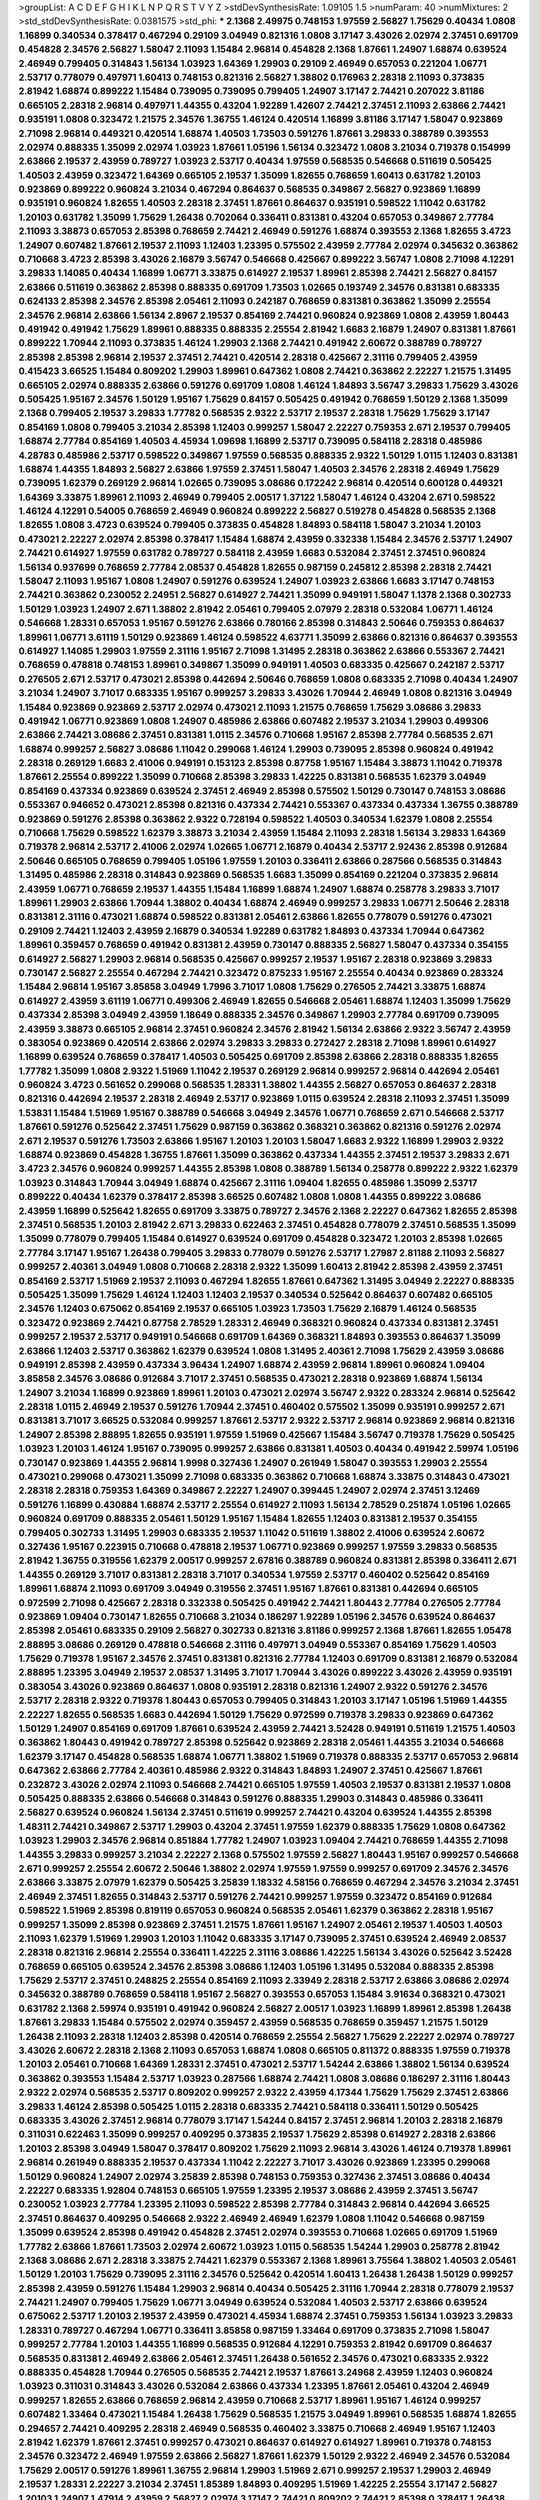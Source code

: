 >groupList:
A C D E F G H I K L
N P Q R S T V Y Z 
>stdDevSynthesisRate:
1.09105 1.5 
>numParam:
40
>numMixtures:
2
>std_stdDevSynthesisRate:
0.0381575
>std_phi:
***
2.1368 2.49975 0.748153 1.97559 2.56827 1.75629 0.40434 1.0808 1.16899 0.340534
0.378417 0.467294 0.29109 3.04949 0.821316 1.0808 3.17147 3.43026 2.02974 2.37451
0.691709 0.454828 2.34576 2.56827 1.58047 2.11093 1.15484 2.96814 0.454828 2.1368
1.87661 1.24907 1.68874 0.639524 2.46949 0.799405 0.314843 1.56134 1.03923 1.64369
1.29903 0.29109 2.46949 0.657053 0.221204 1.06771 2.53717 0.778079 0.497971 1.60413
0.748153 0.821316 2.56827 1.38802 0.176963 2.28318 2.11093 0.373835 2.81942 1.68874
0.899222 1.15484 0.739095 0.739095 0.799405 1.24907 3.17147 2.74421 0.207022 3.81186
0.665105 2.28318 2.96814 0.497971 1.44355 0.43204 1.92289 1.42607 2.74421 2.37451
2.11093 2.63866 2.74421 0.935191 1.0808 0.323472 1.21575 2.34576 1.36755 1.46124
0.420514 1.16899 3.81186 3.17147 1.58047 0.923869 2.71098 2.96814 0.449321 0.420514
1.68874 1.40503 1.73503 0.591276 1.87661 3.29833 0.388789 0.393553 2.02974 0.888335
1.35099 2.02974 1.03923 1.87661 1.05196 1.56134 0.323472 1.0808 3.21034 0.719378
0.154999 2.63866 2.19537 2.43959 0.789727 1.03923 2.53717 0.40434 1.97559 0.568535
0.546668 0.511619 0.505425 1.40503 2.43959 0.323472 1.64369 0.665105 2.19537 1.35099
1.82655 0.768659 1.60413 0.631782 1.20103 0.923869 0.899222 0.960824 3.21034 0.467294
0.864637 0.568535 0.349867 2.56827 0.923869 1.16899 0.935191 0.960824 1.82655 1.40503
2.28318 2.37451 1.87661 0.864637 0.935191 0.598522 1.11042 0.631782 1.20103 0.631782
1.35099 1.75629 1.26438 0.702064 0.336411 0.831381 0.43204 0.657053 0.349867 2.77784
2.11093 3.38873 0.657053 2.85398 0.768659 2.74421 2.46949 0.591276 1.68874 0.393553
2.1368 1.82655 3.4723 1.24907 0.607482 1.87661 2.19537 2.11093 1.12403 1.23395
0.575502 2.43959 2.77784 2.02974 0.345632 0.363862 0.710668 3.4723 2.85398 3.43026
2.16879 3.56747 0.546668 0.425667 0.899222 3.56747 1.0808 2.71098 4.12291 3.29833
1.14085 0.40434 1.16899 1.06771 3.33875 0.614927 2.19537 1.89961 2.85398 2.74421
2.56827 0.84157 2.63866 0.511619 0.363862 2.85398 0.888335 0.691709 1.73503 1.02665
0.193749 2.34576 0.831381 0.683335 0.624133 2.85398 2.34576 2.85398 2.05461 2.11093
0.242187 0.768659 0.831381 0.363862 1.35099 2.25554 2.34576 2.96814 2.63866 1.56134
2.8967 2.19537 0.854169 2.74421 0.960824 0.923869 1.0808 2.43959 1.80443 0.491942
0.491942 1.75629 1.89961 0.888335 0.888335 2.25554 2.81942 1.6683 2.16879 1.24907
0.831381 1.87661 0.899222 1.70944 2.11093 0.373835 1.46124 1.29903 2.1368 2.74421
0.491942 2.60672 0.388789 0.789727 2.85398 2.85398 2.96814 2.19537 2.37451 2.74421
0.420514 2.28318 0.425667 2.31116 0.799405 2.43959 0.415423 3.66525 1.15484 0.809202
1.29903 1.89961 0.647362 1.0808 2.74421 0.363862 2.22227 1.21575 1.31495 0.665105
2.02974 0.888335 2.63866 0.591276 0.691709 1.0808 1.46124 1.84893 3.56747 3.29833
1.75629 3.43026 0.505425 1.95167 2.34576 1.50129 1.95167 1.75629 0.84157 0.505425
0.491942 0.768659 1.50129 2.1368 1.35099 2.1368 0.799405 2.19537 3.29833 1.77782
0.568535 2.9322 2.53717 2.19537 2.28318 1.75629 1.75629 3.17147 0.854169 1.0808
0.799405 3.21034 2.85398 1.12403 0.999257 1.58047 2.22227 0.759353 2.671 2.19537
0.799405 1.68874 2.77784 0.854169 1.40503 4.45934 1.09698 1.16899 2.53717 0.739095
0.584118 2.28318 0.485986 4.28783 0.485986 2.53717 0.598522 0.349867 1.97559 0.568535
0.888335 2.9322 1.50129 1.0115 1.12403 0.831381 1.68874 1.44355 1.84893 2.56827
2.63866 1.97559 2.37451 1.58047 1.40503 2.34576 2.28318 2.46949 1.75629 0.739095
1.62379 0.269129 2.96814 1.02665 0.739095 3.08686 0.172242 2.96814 0.420514 0.600128
0.449321 1.64369 3.33875 1.89961 2.11093 2.46949 0.799405 2.00517 1.37122 1.58047
1.46124 0.43204 2.671 0.598522 1.46124 4.12291 0.54005 0.768659 2.46949 0.960824
0.899222 2.56827 0.519278 0.454828 0.568535 2.1368 1.82655 1.0808 3.4723 0.639524
0.799405 0.373835 0.454828 1.84893 0.584118 1.58047 3.21034 1.20103 0.473021 2.22227
2.02974 2.85398 0.378417 1.15484 1.68874 2.43959 0.332338 1.15484 2.34576 2.53717
1.24907 2.74421 0.614927 1.97559 0.631782 0.789727 0.584118 2.43959 1.6683 0.532084
2.37451 2.37451 0.960824 1.56134 0.937699 0.768659 2.77784 2.08537 0.454828 1.82655
0.987159 0.245812 2.85398 2.28318 2.74421 1.58047 2.11093 1.95167 1.0808 1.24907
0.591276 0.639524 1.24907 1.03923 2.63866 1.6683 3.17147 0.748153 2.74421 0.363862
0.230052 2.24951 2.56827 0.614927 2.74421 1.35099 0.949191 1.58047 1.1378 2.1368
0.302733 1.50129 1.03923 1.24907 2.671 1.38802 2.81942 2.05461 0.799405 2.07979
2.28318 0.532084 1.06771 1.46124 0.546668 1.28331 0.657053 1.95167 0.591276 2.63866
0.780166 2.85398 0.314843 2.50646 0.759353 0.864637 1.89961 1.06771 3.61119 1.50129
0.923869 1.46124 0.598522 4.63771 1.35099 2.63866 0.821316 0.864637 0.393553 0.614927
1.14085 1.29903 1.97559 2.31116 1.95167 2.71098 1.31495 2.28318 0.363862 2.63866
0.553367 2.74421 0.768659 0.478818 0.748153 1.89961 0.349867 1.35099 0.949191 1.40503
0.683335 0.425667 0.242187 2.53717 0.276505 2.671 2.53717 0.473021 2.85398 0.442694
2.50646 0.768659 1.0808 0.683335 2.71098 0.40434 1.24907 3.21034 1.24907 3.71017
0.683335 1.95167 0.999257 3.29833 3.43026 1.70944 2.46949 1.0808 0.821316 3.04949
1.15484 0.923869 0.923869 2.53717 2.02974 0.473021 2.11093 1.21575 0.768659 1.75629
3.08686 3.29833 0.491942 1.06771 0.923869 1.0808 1.24907 0.485986 2.63866 0.607482
2.19537 3.21034 1.29903 0.499306 2.63866 2.74421 3.08686 2.37451 0.831381 1.0115
2.34576 0.710668 1.95167 2.85398 2.77784 0.568535 2.671 1.68874 0.999257 2.56827
3.08686 1.11042 0.299068 1.46124 1.29903 0.739095 2.85398 0.960824 0.491942 2.28318
0.269129 1.6683 2.41006 0.949191 0.153123 2.85398 0.87758 1.95167 1.15484 3.38873
1.11042 0.719378 1.87661 2.25554 0.899222 1.35099 0.710668 2.85398 3.29833 1.42225
0.831381 0.568535 1.62379 3.04949 0.854169 0.437334 0.923869 0.639524 2.37451 2.46949
2.85398 0.575502 1.50129 0.730147 0.748153 3.08686 0.553367 0.946652 0.473021 2.85398
0.821316 0.437334 2.74421 0.553367 0.437334 0.437334 1.36755 0.388789 0.923869 0.591276
2.85398 0.363862 2.9322 0.728194 0.598522 1.40503 0.340534 1.62379 1.0808 2.25554
0.710668 1.75629 0.598522 1.62379 3.38873 3.21034 2.43959 1.15484 2.11093 2.28318
1.56134 3.29833 1.64369 0.719378 2.96814 2.53717 2.41006 2.02974 1.02665 1.06771
2.16879 0.40434 2.53717 2.92436 2.85398 0.912684 2.50646 0.665105 0.768659 0.799405
1.05196 1.97559 1.20103 0.336411 2.63866 0.287566 0.568535 0.314843 1.31495 0.485986
2.28318 0.314843 0.923869 0.568535 1.6683 1.35099 0.854169 0.221204 0.373835 2.96814
2.43959 1.06771 0.768659 2.19537 1.44355 1.15484 1.16899 1.68874 1.24907 1.68874
0.258778 3.29833 3.71017 1.89961 1.29903 2.63866 1.70944 1.38802 0.40434 1.68874
2.46949 0.999257 3.29833 1.06771 2.50646 2.28318 0.831381 2.31116 0.473021 1.68874
0.598522 0.831381 2.05461 2.63866 1.82655 0.778079 0.591276 0.473021 0.29109 2.74421
1.12403 2.43959 2.16879 0.340534 1.92289 0.631782 1.84893 0.437334 1.70944 0.647362
1.89961 0.359457 0.768659 0.491942 0.831381 2.43959 0.730147 0.888335 2.56827 1.58047
0.437334 0.354155 0.614927 2.56827 1.29903 2.96814 0.568535 0.425667 0.999257 2.19537
1.95167 2.28318 0.923869 3.29833 0.730147 2.56827 2.25554 0.467294 2.74421 0.323472
0.875233 1.95167 2.25554 0.40434 0.923869 0.283324 1.15484 2.96814 1.95167 3.85858
3.04949 1.7996 3.71017 1.0808 1.75629 0.276505 2.74421 3.33875 1.68874 0.614927
2.43959 3.61119 1.06771 0.499306 2.46949 1.82655 0.546668 2.05461 1.68874 1.12403
1.35099 1.75629 0.437334 2.85398 3.04949 2.43959 1.18649 0.888335 2.34576 0.349867
1.29903 2.77784 0.691709 0.739095 2.43959 3.38873 0.665105 2.96814 2.37451 0.960824
2.34576 2.81942 1.56134 2.63866 2.9322 3.56747 2.43959 0.383054 0.923869 0.420514
2.63866 2.02974 3.29833 3.29833 0.272427 2.28318 2.71098 1.89961 0.614927 1.16899
0.639524 0.768659 0.378417 1.40503 0.505425 0.691709 2.85398 2.63866 2.28318 0.888335
1.82655 1.77782 1.35099 1.0808 2.9322 1.51969 1.11042 2.19537 0.269129 2.96814
0.999257 2.96814 0.442694 2.05461 0.960824 3.4723 0.561652 0.299068 0.568535 1.28331
1.38802 1.44355 2.56827 0.657053 0.864637 2.28318 0.821316 0.442694 2.19537 2.28318
2.46949 2.53717 0.923869 1.0115 0.639524 2.28318 2.11093 2.37451 1.35099 1.53831
1.15484 1.51969 1.95167 0.388789 0.546668 3.04949 2.34576 1.06771 0.768659 2.671
0.546668 2.53717 1.87661 0.591276 0.525642 2.37451 1.75629 0.987159 0.363862 0.368321
0.363862 0.821316 0.591276 2.02974 2.671 2.19537 0.591276 1.73503 2.63866 1.95167
1.20103 1.20103 1.58047 1.6683 2.9322 1.16899 1.29903 2.9322 1.68874 0.923869
0.454828 1.36755 1.87661 1.35099 0.363862 0.437334 1.44355 2.37451 2.19537 3.29833
2.671 3.4723 2.34576 0.960824 0.999257 1.44355 2.85398 1.0808 0.388789 1.56134
0.258778 0.899222 2.9322 1.62379 1.03923 0.314843 1.70944 3.04949 1.68874 0.425667
2.31116 1.09404 1.82655 0.485986 1.35099 2.53717 0.899222 0.40434 1.62379 0.378417
2.85398 3.66525 0.607482 1.0808 1.0808 1.44355 0.899222 3.08686 2.43959 1.16899
0.525642 1.82655 0.691709 3.33875 0.789727 2.34576 2.1368 2.22227 0.647362 1.82655
2.85398 2.37451 0.568535 1.20103 2.81942 2.671 3.29833 0.622463 2.37451 0.454828
0.778079 2.37451 0.568535 1.35099 1.35099 0.778079 0.799405 1.15484 0.614927 0.639524
0.691709 0.454828 0.323472 1.20103 2.85398 1.02665 2.77784 3.17147 1.95167 1.26438
0.799405 3.29833 0.778079 0.591276 2.53717 1.27987 2.81188 2.11093 2.56827 0.999257
2.40361 3.04949 1.0808 0.710668 2.28318 2.9322 1.35099 1.60413 2.81942 2.85398
2.43959 2.37451 0.854169 2.53717 1.51969 2.19537 2.11093 0.467294 1.82655 1.87661
0.647362 1.31495 3.04949 2.22227 0.888335 0.505425 1.35099 1.75629 1.46124 1.12403
1.12403 2.19537 0.340534 0.525642 0.864637 0.607482 0.665105 2.34576 1.12403 0.675062
0.854169 2.19537 0.665105 1.03923 1.73503 1.75629 2.16879 1.46124 0.568535 0.323472
0.923869 2.74421 0.87758 2.78529 1.28331 2.46949 0.368321 0.960824 0.437334 0.831381
2.37451 0.999257 2.19537 2.53717 0.949191 0.546668 0.691709 1.64369 0.368321 1.84893
0.393553 0.864637 1.35099 2.63866 1.12403 2.53717 0.363862 1.62379 0.639524 1.0808
1.31495 2.40361 2.71098 1.75629 2.43959 3.08686 0.949191 2.85398 2.43959 0.437334
3.96434 1.24907 1.68874 2.43959 2.96814 1.89961 0.960824 1.09404 3.85858 2.34576
3.08686 0.912684 3.71017 2.37451 0.568535 0.473021 2.28318 0.923869 1.68874 1.56134
1.24907 3.21034 1.16899 0.923869 1.89961 1.20103 0.473021 2.02974 3.56747 2.9322
0.283324 2.96814 0.525642 2.28318 1.0115 2.46949 2.19537 0.591276 1.70944 2.37451
0.460402 0.575502 1.35099 0.935191 0.999257 2.671 0.831381 3.71017 3.66525 0.532084
0.999257 1.87661 2.53717 2.9322 2.53717 2.96814 0.923869 2.96814 0.821316 1.24907
2.85398 2.88895 1.82655 0.935191 1.97559 1.51969 0.425667 1.15484 3.56747 0.719378
1.75629 0.505425 1.03923 1.20103 1.46124 1.95167 0.739095 0.999257 2.63866 0.831381
1.40503 0.40434 0.491942 2.59974 1.05196 0.730147 0.923869 1.44355 2.96814 1.9998
0.327436 1.24907 0.261949 1.58047 0.393553 1.29903 2.25554 0.473021 0.299068 0.473021
1.35099 2.71098 0.683335 0.363862 0.710668 1.68874 3.33875 0.314843 0.473021 2.28318
2.28318 0.759353 1.64369 0.349867 2.22227 1.24907 0.399445 1.24907 2.02974 2.37451
3.12469 0.591276 1.16899 0.430884 1.68874 2.53717 2.25554 0.614927 2.11093 1.56134
2.78529 0.251874 1.05196 1.02665 0.960824 0.691709 0.888335 2.05461 1.50129 1.95167
1.15484 1.82655 1.12403 0.831381 2.19537 0.354155 0.799405 0.302733 1.31495 1.29903
0.683335 2.19537 1.11042 0.511619 1.38802 2.41006 0.639524 2.60672 0.327436 1.95167
0.223915 0.710668 0.478818 2.19537 1.06771 0.923869 0.999257 1.97559 3.29833 0.568535
2.81942 1.36755 0.319556 1.62379 2.00517 0.999257 2.67816 0.388789 0.960824 0.831381
2.85398 0.336411 2.671 1.44355 0.269129 3.71017 0.831381 2.28318 3.71017 0.340534
1.97559 2.53717 0.460402 0.525642 0.854169 1.89961 1.68874 2.11093 0.691709 3.04949
0.319556 2.37451 1.95167 1.87661 0.831381 0.442694 0.665105 0.972599 2.71098 0.425667
2.28318 0.332338 0.505425 0.491942 2.74421 1.80443 2.77784 0.276505 2.77784 0.923869
1.09404 0.730147 1.82655 0.710668 3.21034 0.186297 1.92289 1.05196 2.34576 0.639524
0.864637 2.85398 2.05461 0.683335 0.29109 2.56827 0.302733 0.821316 3.81186 0.999257
2.1368 1.87661 1.82655 1.05478 2.88895 3.08686 0.269129 0.478818 0.546668 2.31116
0.497971 3.04949 0.553367 0.854169 1.75629 1.40503 1.75629 0.719378 1.95167 2.34576
2.37451 0.831381 0.821316 2.77784 1.12403 0.691709 0.831381 2.16879 0.532084 2.88895
1.23395 3.04949 2.19537 2.08537 1.31495 3.71017 1.70944 3.43026 0.899222 3.43026
2.43959 0.935191 0.383054 3.43026 0.923869 0.864637 1.0808 0.935191 2.28318 0.821316
1.24907 2.9322 0.591276 2.34576 2.53717 2.28318 2.9322 0.719378 1.80443 0.657053
0.799405 0.314843 1.20103 3.17147 1.05196 1.51969 1.44355 2.22227 1.82655 0.568535
1.6683 0.442694 1.50129 1.75629 0.972599 0.719378 3.29833 0.923869 0.647362 1.50129
1.24907 0.854169 0.691709 1.87661 0.639524 2.43959 2.74421 3.52428 0.949191 0.511619
1.21575 1.40503 0.363862 1.80443 0.491942 0.789727 2.85398 0.525642 0.923869 2.28318
2.05461 1.44355 3.21034 0.546668 1.62379 3.17147 0.454828 0.568535 1.68874 1.06771
1.38802 1.51969 0.719378 0.888335 2.53717 0.657053 2.96814 0.647362 2.63866 2.77784
2.40361 0.485986 2.9322 0.314843 1.84893 1.24907 2.37451 0.425667 1.87661 0.232872
3.43026 2.02974 2.11093 0.546668 2.74421 0.665105 1.97559 1.40503 2.19537 0.831381
2.19537 1.0808 0.505425 0.888335 2.63866 0.546668 0.314843 0.591276 0.888335 1.29903
0.314843 0.485986 0.336411 2.56827 0.639524 0.960824 1.56134 2.37451 0.511619 0.999257
2.74421 0.43204 0.639524 1.44355 2.85398 1.48311 2.74421 0.349867 2.53717 1.29903
0.43204 2.37451 1.97559 1.62379 0.888335 1.75629 1.0808 0.647362 1.03923 1.29903
2.34576 2.96814 0.851884 1.77782 1.24907 1.03923 1.09404 2.74421 0.768659 1.44355
2.71098 1.44355 3.29833 0.999257 3.21034 2.22227 2.1368 0.575502 1.97559 2.56827
1.80443 1.95167 0.999257 0.546668 2.671 0.999257 2.25554 2.60672 2.50646 1.38802
2.02974 1.97559 1.97559 0.999257 0.691709 2.34576 2.34576 2.63866 3.33875 2.07979
1.62379 0.505425 3.25839 1.18332 4.58156 0.768659 0.467294 2.34576 3.21034 2.37451
2.46949 2.37451 1.82655 0.314843 2.53717 0.591276 2.74421 0.999257 1.97559 0.323472
0.854169 0.912684 0.598522 1.51969 2.85398 0.819119 0.657053 0.960824 0.568535 2.05461
1.62379 0.363862 2.28318 1.95167 0.999257 1.35099 2.85398 0.923869 2.37451 1.21575
1.87661 1.95167 1.24907 2.05461 2.19537 1.40503 1.40503 2.11093 1.62379 1.51969
1.29903 1.20103 1.11042 0.683335 3.17147 0.739095 2.37451 0.639524 2.46949 2.08537
2.28318 0.821316 2.96814 2.25554 0.336411 1.42225 2.31116 3.08686 1.42225 1.56134
3.43026 0.525642 3.52428 0.768659 0.665105 0.639524 2.34576 2.85398 3.08686 1.12403
1.05196 1.31495 0.532084 0.888335 2.85398 1.75629 2.53717 2.37451 0.248825 2.25554
0.854169 2.11093 2.33949 2.28318 2.53717 2.63866 3.08686 2.02974 0.345632 0.388789
0.768659 0.584118 1.95167 2.56827 0.393553 0.657053 1.15484 3.91634 0.368321 0.473021
0.631782 2.1368 2.59974 0.935191 0.491942 0.960824 2.56827 2.00517 1.03923 1.16899
1.89961 2.85398 1.26438 1.87661 3.29833 1.15484 0.575502 2.02974 0.359457 2.43959
0.568535 0.768659 0.359457 1.21575 1.50129 1.26438 2.11093 2.28318 1.12403 2.85398
0.420514 0.768659 2.25554 2.56827 1.75629 2.22227 2.02974 0.789727 3.43026 2.60672
2.28318 2.1368 2.11093 0.657053 1.68874 1.0808 0.665105 0.811372 0.888335 1.97559
0.719378 1.20103 2.05461 0.710668 1.64369 1.28331 2.37451 0.473021 2.53717 1.54244
2.63866 1.38802 1.56134 0.639524 0.363862 0.393553 1.15484 2.53717 1.03923 0.287566
1.68874 2.74421 1.0808 3.08686 0.186297 2.31116 1.80443 2.9322 2.02974 0.568535
2.53717 0.809202 0.999257 2.9322 2.43959 4.17344 1.75629 1.75629 2.37451 2.63866
3.29833 1.46124 2.85398 0.505425 1.0115 2.28318 0.683335 2.74421 0.584118 0.336411
1.50129 0.505425 0.683335 3.43026 2.37451 2.96814 0.778079 3.17147 1.54244 0.84157
2.37451 2.96814 1.20103 2.28318 2.16879 0.311031 0.622463 1.35099 0.999257 0.409295
0.373835 2.19537 1.75629 2.85398 0.614927 2.28318 2.63866 1.20103 2.85398 3.04949
1.58047 0.378417 0.809202 1.75629 2.11093 2.96814 3.43026 1.46124 0.719378 1.89961
2.96814 0.261949 0.888335 2.19537 0.437334 1.11042 2.22227 3.71017 3.43026 0.923869
1.23395 0.299068 1.50129 0.960824 1.24907 2.02974 3.25839 2.85398 0.748153 0.759353
0.327436 2.37451 3.08686 0.40434 2.22227 0.683335 1.92804 0.748153 0.665105 1.97559
1.23395 2.19537 3.08686 2.43959 2.37451 3.56747 0.230052 1.03923 2.77784 1.23395
2.11093 0.598522 2.85398 2.77784 0.314843 2.96814 0.442694 3.66525 2.37451 0.864637
0.409295 0.546668 2.9322 2.46949 2.46949 1.62379 1.0808 1.11042 0.546668 0.987159
1.35099 0.639524 2.85398 0.491942 0.454828 2.37451 2.02974 0.393553 0.710668 1.02665
0.691709 1.51969 1.77782 2.63866 1.87661 1.73503 2.02974 2.60672 1.03923 1.0115
0.568535 1.54244 1.29903 0.258778 2.81942 2.1368 3.08686 2.671 2.28318 3.33875
2.74421 1.62379 0.553367 2.1368 1.89961 3.75564 1.38802 1.40503 2.05461 1.50129
1.20103 1.75629 0.739095 2.31116 2.34576 0.525642 0.420514 1.60413 1.26438 1.26438
1.50129 0.999257 2.85398 2.43959 0.591276 1.15484 1.29903 2.96814 0.40434 0.505425
2.31116 1.70944 2.28318 0.778079 2.19537 2.74421 1.24907 0.799405 1.75629 1.06771
3.04949 0.639524 0.532084 1.40503 2.53717 2.63866 0.639524 0.675062 2.53717 1.20103
2.19537 2.43959 0.473021 4.45934 1.68874 2.37451 0.759353 1.56134 1.03923 3.29833
1.28331 0.789727 0.467294 1.06771 0.336411 3.85858 0.987159 1.33464 0.691709 0.373835
2.71098 1.58047 0.999257 2.77784 1.20103 1.44355 1.16899 0.568535 0.912684 4.12291
0.759353 2.81942 0.691709 0.864637 0.568535 0.831381 2.46949 2.63866 2.05461 2.37451
1.26438 0.561652 2.34576 0.473021 0.683335 2.9322 0.888335 0.454828 1.70944 0.276505
0.568535 2.74421 2.19537 1.87661 3.24968 2.43959 1.12403 0.960824 1.03923 0.311031
0.314843 3.43026 0.532084 2.63866 0.437334 1.23395 1.87661 2.05461 0.43204 2.46949
0.999257 1.82655 2.63866 0.768659 2.96814 2.43959 0.710668 2.53717 1.89961 1.95167
1.46124 0.999257 0.607482 1.33464 0.473021 1.15484 1.26438 1.75629 0.568535 1.21575
3.04949 1.89961 0.568535 1.68874 1.82655 0.294657 2.74421 0.409295 2.28318 2.46949
0.568535 0.460402 3.33875 0.710668 2.46949 1.95167 1.12403 2.81942 1.62379 1.87661
2.37451 0.999257 0.473021 0.864637 0.614927 0.614927 1.89961 0.719378 0.748153 2.34576
0.323472 2.46949 1.97559 2.63866 2.56827 1.87661 1.62379 1.50129 2.9322 2.46949
2.34576 0.532084 1.75629 2.00517 0.591276 1.89961 1.36755 2.96814 1.29903 1.51969
2.671 0.999257 2.19537 1.29903 2.46949 2.19537 1.28331 2.22227 3.21034 2.37451
1.85389 1.84893 0.409295 1.51969 1.42225 2.25554 3.17147 2.56827 1.20103 1.24907
1.47914 2.43959 2.56827 2.02974 3.17147 2.74421 0.809202 2.74421 2.85398 0.378417
1.26438 1.82655 3.43026 1.01422 2.671 1.35099 1.33464 2.37451 3.71017 2.19537
1.89961 2.71098 2.671 2.56827 3.21034 0.473021 0.84157 2.53717 2.28318 1.31495
1.26438 0.739095 1.03923 0.497971 0.960824 3.56747 2.11093 2.34576 1.31495 0.525642
2.14253 1.95167 2.22227 2.85398 1.46124 2.63866 2.88895 3.01257 0.768659 1.33464
0.899222 0.899222 0.657053 0.768659 0.272427 3.43026 0.467294 0.437334 0.359457 2.34576
1.62379 0.546668 2.28318 1.73503 1.23395 2.46949 1.82655 2.9322 0.665105 3.52428
1.0808 2.41006 1.51969 3.85858 0.420514 1.82655 3.29833 2.16299 0.485986 3.21034
1.35099 2.74421 3.43026 1.51969 2.74421 0.987159 1.44355 2.77784 0.467294 2.11093
0.368321 1.31495 1.75629 0.999257 0.505425 0.631782 3.43026 0.425667 0.923869 2.74421
1.40503 0.607482 0.314843 0.546668 0.748153 3.17147 2.63866 0.568535 0.525642 0.532084
0.719378 3.81186 0.831381 2.63866 3.17147 3.12469 2.53717 0.568535 1.44355 0.467294
0.739095 0.269129 1.29903 1.73503 1.92804 0.935191 0.864637 1.87661 1.64369 2.28318
2.37451 1.97559 2.85398 1.80443 1.20103 1.75629 2.37451 1.58047 1.21575 1.21575
3.17147 2.53717 0.420514 2.74421 0.821316 1.0808 1.28331 1.62379 1.29903 3.17147
1.82655 0.759353 1.64369 3.08686 2.74421 2.77784 0.275766 0.525642 1.70944 1.15484
2.53717 1.0808 2.71098 0.409295 0.854169 0.323472 1.80443 1.16899 3.04949 2.63866
1.73503 2.53717 1.62379 0.491942 1.50129 0.972599 0.831381 0.639524 0.831381 2.74421
0.575502 2.16879 1.82655 0.614927 2.11093 2.77784 0.935191 3.52428 3.17147 2.9322
3.17147 3.43026 0.639524 2.19537 1.46124 1.64369 1.51969 0.809202 0.923869 0.363862
2.56827 0.665105 0.888335 0.363862 2.46949 0.960824 0.759353 0.799405 1.26438 1.51969
1.09404 2.56827 0.437334 2.37451 1.06771 0.683335 0.276505 1.75629 1.40503 0.631782
1.51969 2.85398 1.11042 2.25554 0.789727 0.960824 2.63866 0.546668 2.671 0.710668
0.999257 2.46949 0.248825 2.46949 0.759353 2.37451 0.683335 2.74421 0.999257 1.18332
1.26438 1.51969 2.28318 0.345632 0.332338 1.05196 1.51969 1.87661 0.460402 0.491942
0.987159 0.864637 2.53717 3.08686 2.43959 2.37451 2.53717 3.21034 1.95167 1.11042
0.546668 1.0808 2.671 1.89961 0.378417 1.56134 1.84893 0.935191 2.41006 2.63866
1.46124 3.4723 0.302733 0.809202 1.89961 2.34576 1.06771 0.511619 3.96434 3.08686
0.923869 2.43959 1.62379 0.378417 3.52428 1.0808 3.56747 2.25554 0.591276 1.33464
2.74421 1.02665 1.87661 1.54244 0.987159 1.82655 2.19537 0.730147 2.28318 0.437334
0.946652 0.899222 0.821316 1.46124 1.58047 0.354155 0.831381 1.12403 0.299068 2.56827
3.43026 0.665105 3.4723 1.80443 0.657053 0.378417 1.24907 1.16899 3.21034 1.89961
0.383054 1.97559 0.40434 0.598522 1.33464 2.05461 1.85389 0.854169 0.373835 2.46949
0.568535 0.591276 0.768659 2.37451 0.258778 1.97559 1.80443 0.269129 0.657053 0.854169
0.388789 2.02974 2.56827 1.11042 0.491942 2.71098 2.74421 1.29903 2.50646 0.525642
3.08686 2.74421 1.46124 1.95167 0.591276 2.02974 1.80443 0.363862 0.460402 2.81942
2.31736 2.71098 2.19537 2.11093 1.03923 1.87661 0.821316 1.03923 0.665105 2.63866
0.899222 2.85398 2.41006 1.42225 1.46124 0.999257 0.215303 2.43959 0.491942 2.77784
1.35099 2.63866 1.21575 0.336411 1.50129 1.38802 0.485986 1.20103 2.43959 0.888335
2.25554 0.299068 2.43959 1.87661 2.9322 2.85398 2.16879 0.631782 2.19537 2.28318
3.17147 0.631782 2.34576 2.08537 0.673256 2.53717 0.349867 1.35099 0.854169 0.575502
0.393553 2.77784 1.20103 2.11093 0.311031 0.972599 2.19537 0.614927 1.18649 0.864637
2.05461 1.73503 0.525642 0.631782 1.06771 2.56827 0.505425 0.546668 1.62379 1.28331
1.77782 1.24907 1.12403 1.35099 1.82655 2.63866 2.05461 2.49975 0.710668 2.49975
0.454828 1.35099 0.269129 3.21034 3.33875 3.43026 0.768659 0.739095 2.02974 1.97559
2.43959 0.553367 1.21575 2.19537 1.0808 0.999257 2.63866 0.349867 0.821316 1.51969
2.02974 2.11093 0.491942 2.9322 1.35099 1.03923 1.64369 1.80443 0.442694 2.63866
2.74421 1.0808 2.56827 0.598522 2.02974 0.949191 1.40503 1.16899 1.89961 2.08537
2.08537 0.449321 0.809202 1.46124 0.568535 1.12403 0.739095 1.29903 2.96814 1.20103
1.50129 2.53717 2.46949 0.864637 0.525642 1.89961 0.821316 2.71098 1.80443 0.960824
0.999257 0.532084 2.53717 0.485986 0.420514 1.15484 0.778079 1.20103 1.82655 1.38802
0.854169 0.665105 0.491942 0.719378 2.16879 3.21034 3.13307 1.29903 1.21575 1.29903
1.89961 1.23395 0.425667 0.525642 0.568535 1.06771 0.584118 1.82655 0.614927 2.53717
0.607482 1.12403 0.607482 0.972599 3.33875 0.987159 2.96814 0.759353 0.864637 0.864637
1.58047 0.568535 0.949191 1.50129 2.34576 1.24907 2.31736 2.37451 2.37451 1.84893
1.56134 2.37451 1.38802 0.778079 0.831381 2.05461 1.46124 0.511619 2.37451 2.19537
1.46124 0.935191 1.53831 0.368321 0.454828 1.20103 0.960824 0.383054 2.19537 1.16899
0.561652 1.0808 1.09404 1.53831 2.96814 0.43204 1.35099 2.37451 1.29903 0.467294
2.1368 2.34576 1.02665 2.96814 2.05461 0.491942 2.74421 2.46949 0.269129 2.02974
2.53717 1.15484 2.24951 2.63866 0.631782 1.40503 2.28318 1.87661 1.35099 1.51969
1.82655 1.68874 1.02665 2.85398 2.08537 1.87661 1.62379 2.19537 0.657053 0.691709
1.33464 1.92289 0.340534 1.89961 3.08686 3.56747 3.43026 2.02974 0.691709 2.56827
2.41006 3.43026 2.53717 1.68874 2.9322 1.21575 1.97559 0.614927 0.673256 0.591276
0.691709 1.51969 2.11093 3.56747 0.591276 1.31495 0.789727 0.136126 2.11093 1.31495
2.56827 1.16899 2.74421 1.87661 0.639524 3.08686 0.875233 0.972599 1.56134 2.74421
0.972599 1.58047 0.437334 2.05461 0.923869 1.89961 2.53717 1.21575 3.08686 2.81942
3.96434 0.799405 2.34576 1.03923 0.960824 0.409295 0.949191 2.19537 2.1368 0.546668
1.50129 0.739095 0.999257 0.393553 0.323472 0.276505 2.46949 0.821316 1.18649 0.799405
3.43026 2.1368 3.00451 3.29833 2.74421 1.62379 0.29109 1.16899 3.52428 0.960824
3.52428 0.935191 2.63866 1.64369 1.35099 2.19537 0.532084 1.29903 3.4723 3.90586
2.25554 0.378417 1.35099 1.40503 1.89961 2.71098 2.43959 1.51969 1.40503 0.568535
1.89961 2.22227 1.59984 0.946652 2.74421 0.511619 0.591276 3.85858 2.08537 0.665105
0.683335 2.46949 2.53717 0.29109 1.95167 0.261949 2.63866 2.56827 2.02974 0.665105
0.768659 0.532084 1.58047 0.393553 3.29833 1.95167 0.719378 1.33464 0.546668 0.821316
1.06771 2.37451 1.40503 0.789727 2.25554 3.61119 0.657053 0.614927 3.43026 0.910242
3.08686 1.84893 1.26438 0.591276 0.999257 0.639524 1.95167 1.80443 0.899222 1.75629
2.37451 1.05196 2.60672 2.74421 1.70944 0.355105 2.74421 1.12403 2.43959 3.17147
1.87661 3.08686 2.85398 0.40434 0.614927 0.821316 2.00517 0.999257 1.36755 1.0808
1.50129 1.70944 1.16899 2.56827 1.58047 1.97559 1.97559 2.11093 0.999257 2.74421
2.74421 0.768659 1.50129 0.821316 1.77782 2.46949 1.95167 0.710668 2.19537 3.17147
0.473021 0.683335 1.0808 1.58047 1.95167 2.63866 3.00451 1.35099 1.36755 0.568535
3.33875 0.378417 2.19537 1.82655 1.68874 1.40503 1.29903 3.12469 0.614927 0.40434
1.77782 1.0808 3.08686 0.505425 2.81942 0.683335 0.683335 2.34576 1.16899 2.81942
0.532084 2.96814 2.11093 2.28318 1.87661 1.68874 0.972599 2.85398 2.56827 2.74421
0.639524 0.923869 0.999257 2.46949 2.00517 1.03923 1.24907 0.607482 2.56827 1.35099
2.53717 3.43026 0.799405 2.85398 1.06771 0.999257 1.28331 1.75629 0.960824 2.05461
1.75629 0.768659 0.778079 1.29903 1.68874 2.71098 0.553367 1.51969 0.546668 2.9322
2.81942 0.999257 2.63866 1.6481 2.16879 1.16899 0.454828 0.449321 1.16899 1.40503
0.831381 0.864637 0.363862 2.46949 1.82655 1.84893 0.363862 3.56747 0.383054 1.24907
3.66525 2.05461 3.08686 2.43959 0.378417 1.92804 0.657053 2.22227 0.683335 1.97559
1.51969 2.43959 0.768659 3.04949 2.81942 1.51969 1.82655 1.42225 1.73039 1.36755
3.43026 1.38802 2.02974 3.29833 2.02974 2.22227 1.50129 1.68874 0.888335 2.56827
0.888335 2.85398 0.987159 2.96814 4.95542 1.11042 0.665105 0.710668 2.43959 0.768659
1.80443 1.03923 2.671 0.631782 1.70944 1.46124 3.17147 0.553367 2.43959 0.473021
0.639524 0.631782 1.35099 0.473021 0.373835 0.261949 3.08686 1.51969 3.61119 1.89961
2.02974 1.46124 3.91634 1.89961 1.24907 0.972599 2.02974 0.491942 1.46124 2.41006
0.532084 2.28318 0.345632 0.511619 3.38873 3.08686 0.485986 1.82655 3.00451 0.437334
2.05461 2.11093 2.56827 1.50129 3.04949 0.323472 1.62379 2.56827 1.62379 1.40503
0.665105 1.50129 2.53717 0.999257 1.87661 0.899222 2.37451 2.11093 0.323472 0.388789
0.739095 1.50129 0.591276 2.53717 2.34576 2.50646 0.546668 2.1368 3.56747 0.525642
1.16899 3.52428 0.473021 0.363862 1.50129 0.899222 2.85398 1.56134 1.46124 0.442694
0.821316 0.999257 1.97559 2.46949 1.51969 1.24907 3.04949 3.17147 0.449321 1.97559
2.37451 0.691709 0.409295 0.425667 1.82655 0.614927 1.46124 0.657053 0.999257 0.336411
3.25839 1.09698 1.64369 0.639524 1.80443 0.691709 0.420514 0.373835 1.38802 2.96814
0.854169 0.888335 2.85398 1.95167 0.323472 1.46124 2.96814 2.671 0.336411 0.649098
0.454828 3.71017 2.41006 2.1368 0.949191 0.607482 0.710668 3.13307 0.553367 1.84893
0.584118 2.19537 1.89961 1.51969 2.00517 1.87661 0.935191 2.85398 1.50129 0.511619
0.888335 2.31116 0.710668 0.591276 0.631782 1.40503 0.568535 2.37451 0.491942 2.25554
0.485986 1.9998 1.56134 3.29833 1.70944 0.799405 2.05461 0.437334 2.81942 0.591276
3.17147 1.89961 1.02665 2.16879 2.46949 2.25554 2.53717 0.54005 2.74421 2.85398
2.19537 0.811372 2.37451 1.58047 1.29903 2.63866 3.08686 2.53717 0.639524 1.97559
1.15484 2.34576 1.87661 2.28318 1.15484 1.80443 2.37451 0.768659 0.923869 0.336411
1.89961 0.248825 1.97559 0.454828 1.47914 2.11093 0.584118 2.43959 2.46949 1.24907
2.02974 2.43959 0.437334 1.92804 3.81186 0.854169 0.302733 1.12403 1.46124 0.269129
1.42225 2.34576 0.332338 2.74421 1.9998 0.420514 2.81942 1.62379 0.258778 3.21034
0.935191 2.02974 1.73503 1.03923 0.425667 2.74421 2.74421 2.25554 2.37451 2.05461
2.96814 1.24907 0.691709 1.62379 2.28318 2.19537 0.999257 0.87758 2.56827 1.03923
0.665105 0.657053 0.525642 1.51969 3.33875 2.77784 0.255645 0.702064 2.46949 0.598522
2.63866 1.31495 1.89961 0.561652 0.251874 2.19537 3.29833 1.46124 1.20103 0.591276
0.710668 1.36755 2.05461 2.46949 1.21575 1.50129 0.657053 0.485986 1.35099 0.532084
2.96814 2.22227 1.12403 2.56827 0.511619 0.683335 2.02974 0.454828 0.768659 1.24907
1.64369 1.92289 0.420514 0.899222 0.683335 2.74421 1.02665 0.511619 0.388789 0.960824
0.739095 1.38802 2.74421 0.631782 1.82655 2.31736 0.40434 0.710668 2.00517 2.37451
3.08686 0.864637 0.561652 0.40434 0.336411 2.11093 2.77784 1.70944 2.41006 3.08686
0.935191 1.51969 3.17147 2.25554 2.16879 1.42225 1.89961 1.97559 2.671 3.43026
1.40503 3.04949 1.68874 0.748153 1.31495 0.323472 1.0808 0.425667 0.631782 2.85398
2.16879 0.349867 0.327436 0.40434 0.899222 0.532084 0.864637 2.43959 2.34576 0.888335
1.15484 0.683335 1.31495 1.20103 1.29903 1.20103 2.671 1.75629 2.74421 2.02974
1.97559 1.26438 0.454828 1.68874 0.854169 0.759353 0.935191 2.11093 1.58047 0.719378
0.553367 2.88895 3.56747 0.768659 0.607482 2.28318 0.799405 2.34576 2.11093 0.336411
1.89961 0.831381 2.63866 0.999257 1.68874 2.671 0.864637 0.473021 0.340534 1.58047
1.58047 1.16899 0.759353 0.614927 1.60413 0.454828 1.95167 2.671 1.12403 0.999257
1.97559 0.437334 0.485986 0.591276 2.81942 0.665105 2.63866 2.96814 2.85398 1.12403
1.26438 1.71402 2.19537 0.622463 1.36755 0.831381 1.29903 0.614927 0.525642 0.607482
2.671 0.575502 2.96814 0.340534 1.02665 0.420514 2.43959 0.345632 3.21034 0.759353
0.607482 0.768659 0.657053 1.89961 1.46124 1.24907 0.923869 0.657053 2.85398 0.336411
1.95167 3.43026 1.89961 0.40434 0.768659 3.21034 2.28318 0.821316 3.25839 1.51969
1.70944 2.71098 0.393553 2.74421 0.923869 0.591276 0.899222 3.43026 2.53717 0.999257
1.40503 0.568535 1.77782 2.56827 2.85398 0.497971 3.21034 0.912684 2.63866 0.373835
2.43959 0.665105 1.31495 1.06771 2.1368 0.665105 0.388789 3.81186 3.38873 0.478818
0.311031 1.64369 0.949191 0.888335 2.34576 1.56134 1.24907 0.789727 3.21034 0.546668
2.85398 1.15484 0.647362 0.691709 2.96814 1.29903 2.25554 2.46949 0.437334 1.16899
3.43026 3.08686 0.287566 2.28318 1.06771 2.9322 2.74421 2.77784 2.43959 0.491942
2.28318 2.05461 0.854169 2.63866 1.20103 2.28318 2.37451 0.591276 1.12403 2.74421
2.81942 0.730147 0.999257 1.16899 0.987159 2.46949 2.34576 2.671 1.38802 2.37451
1.05196 0.888335 0.691709 0.799405 0.960824 1.50129 2.74421 2.60672 0.831381 0.363862
2.16879 2.63866 1.97559 2.43959 1.0115 2.37451 1.15484 1.0808 0.409295 2.11093
2.671 1.26438 3.85858 0.442694 1.11042 0.258778 1.64369 0.546668 2.85398 0.899222
2.22227 2.56827 2.74421 0.972599 3.66525 1.15484 2.37451 2.60672 1.68874 1.40503
2.53717 0.388789 0.821316 1.24907 1.35099 0.454828 0.739095 3.52428 0.568535 1.97559
1.92289 0.799405 1.82655 0.657053 2.9322 1.40503 1.77782 1.20103 0.363862 2.02974
2.81942 0.854169 1.89961 0.987159 0.287566 2.16879 3.21034 1.97559 1.82655 1.26438
0.960824 0.665105 1.68874 0.710668 1.87661 0.923869 0.420514 1.97559 2.46949 0.739095
0.960824 1.15484 0.261949 1.70944 2.63866 3.61119 1.46124 0.683335 2.11093 0.821316
2.43959 1.35099 0.398376 1.11042 0.799405 1.16899 1.20103 3.52428 1.36755 3.17147
1.20103 2.85398 1.40503 0.739095 0.665105 2.05461 2.53717 1.82655 1.68874 1.38802
0.336411 0.591276 3.17147 1.62379 3.04949 2.96814 4.17344 0.960824 1.03923 0.511619
0.383054 0.373835 1.03923 0.420514 1.50129 0.624133 2.85398 2.37451 2.19537 1.12403
2.96814 2.63866 1.20103 2.63866 0.789727 1.33464 0.899222 2.28318 3.08686 3.21034
0.614927 1.80443 2.96814 1.97559 2.16879 1.51969 0.639524 0.864637 0.631782 1.60413
1.44355 2.11093 1.35099 0.999257 0.999257 2.96814 0.454828 1.48311 0.473021 1.80443
2.25554 1.51969 2.05461 1.87661 1.50129 3.81186 3.17147 1.11042 3.12469 0.505425
3.24968 1.62379 1.64369 0.864637 1.70944 2.37451 1.50129 3.08686 1.15484 2.11093
0.442694 0.363862 2.28318 1.82655 2.37451 0.719378 2.9322 0.40434 3.38873 2.34576
2.28318 0.314843 1.46124 0.923869 0.864637 2.63866 1.11042 2.49975 1.62379 0.525642
0.639524 3.71017 2.74421 0.748153 2.53717 0.719378 1.82655 2.63866 0.854169 2.11093
0.437334 2.46949 1.73503 2.85398 1.40503 3.33875 0.460402 0.691709 0.888335 2.31116
0.854169 2.07979 1.75629 1.21575 2.96814 0.657053 0.505425 1.0808 0.40434 1.15484
0.768659 2.25554 0.960824 0.789727 1.62379 1.03923 1.28331 1.21575 1.12403 2.02974
0.546668 0.631782 1.03923 1.46124 0.739095 1.38802 0.430884 0.478818 2.85398 1.56134
0.739095 0.460402 2.22823 1.28331 0.631782 1.18332 0.899222 2.19537 2.11093 1.64369
1.75629 2.9322 1.89961 1.75629 1.38802 0.614927 1.51969 2.28318 0.665105 0.799405
1.35099 0.454828 2.50646 1.44355 2.05461 0.491942 2.96814 2.74421 0.327436 0.748153
0.631782 0.336411 0.532084 2.9322 2.53717 1.87661 0.331449 1.31495 0.437334 0.975207
3.17147 2.46949 1.35099 3.21034 1.97559 2.74421 0.491942 2.28318 1.16899 0.739095
1.40503 2.46949 0.960824 0.691709 0.768659 2.28318 1.24907 1.82655 1.87661 1.64369
2.02974 1.87661 2.08537 2.46949 0.739095 1.50129 1.29903 1.97559 1.89961 2.43959
1.26438 1.87661 0.960824 3.04949 1.03923 2.34576 1.0115 3.12469 0.799405 3.08686
1.89961 0.607482 0.972599 0.888335 2.88895 1.26438 3.04949 2.19537 1.35099 1.0808
0.622463 1.97559 0.454828 2.96814 0.591276 2.53717 0.999257 0.491942 1.82655 2.63866
1.0808 0.614927 2.46949 0.460402 0.505425 0.665105 0.54005 0.999257 2.22227 3.29833
1.70944 0.657053 0.789727 2.74421 0.768659 3.56747 0.809202 2.46949 0.553367 0.923869
2.40361 0.314843 2.11093 0.799405 3.04949 2.1368 0.614927 0.987159 1.0808 1.20103
1.75629 2.46949 0.923869 1.51969 2.85398 0.778079 0.923869 1.56134 2.53717 0.789727
0.84157 0.657053 1.05196 2.96814 2.05461 1.06771 2.05461 0.923869 2.60672 2.63866
0.899222 2.671 0.491942 0.454828 1.75629 2.11093 3.08686 0.186297 2.53717 0.799405
0.442694 0.935191 3.04949 3.08686 0.409295 0.923869 0.748153 0.546668 0.349867 2.63866
0.960824 2.02974 0.505425 2.74421 2.19537 2.85398 0.242187 2.671 0.831381 1.21575
2.11093 1.31495 2.77784 0.710668 0.923869 3.04949 0.43204 2.74421 1.75629 0.614927
0.327436 0.359457 0.87758 3.29833 1.62379 0.888335 0.719378 2.19537 0.378417 0.437334
2.53717 2.46949 0.525642 1.87661 2.53717 0.363862 1.64369 2.74421 1.60413 2.34576
0.864637 0.631782 2.28318 0.683335 1.12403 0.251874 1.38802 0.960824 0.491942 0.809202
2.43959 0.691709 2.43959 0.546668 2.85398 0.854169 2.00517 2.671 0.778079 0.269129
0.336411 0.864637 0.683335 0.759353 1.15484 0.546668 1.64369 2.71098 2.02974 1.40503
2.81942 2.05461 2.11093 0.327436 3.29833 1.89961 2.63866 2.671 0.683335 2.22227
1.97559 0.393553 2.05461 0.388789 0.683335 2.05461 2.88895 0.854169 2.28318 1.95167
1.70944 2.50646 1.21575 1.0115 0.949191 0.768659 0.768659 0.607482 0.442694 0.935191
1.38802 1.50129 0.163613 0.248825 0.467294 1.87661 2.19537 0.854169 2.02974 0.311031
0.383054 1.15484 1.51969 2.671 1.70944 0.336411 0.854169 2.34576 1.75629 2.96814
0.591276 1.0808 1.44355 0.287566 3.01257 2.05461 0.854169 2.05461 2.85398 0.912684
0.960824 1.20103 0.437334 0.691709 1.58047 2.02974 0.323472 3.08686 0.505425 1.68874
1.0808 1.03923 1.18649 1.16899 2.05461 2.1368 2.81942 3.33875 0.691709 0.739095
0.373835 2.46949 3.43026 0.614927 0.799405 2.85398 0.960824 0.691709 2.88895 1.26438
0.639524 1.29903 0.497971 0.935191 1.62379 0.972599 2.53717 0.799405 1.40503 0.378417
2.671 0.710668 3.17147 0.614927 0.899222 0.525642 2.11093 2.671 1.35099 0.739095
2.08537 1.97559 2.28318 0.420514 2.63866 2.88895 1.38802 0.311031 2.11093 2.37451
2.05461 2.74421 2.74421 4.34037 0.809202 1.29903 0.691709 1.46124 1.80443 0.478818
1.24907 0.511619 2.81942 1.70944 0.831381 3.04949 1.68874 0.960824 2.50646 1.73503
3.56747 0.336411 2.9322 3.81186 2.74421 1.75629 0.710668 0.363862 0.710668 0.553367
2.46949 1.29903 0.261949 0.639524 1.62379 2.19537 4.28783 0.710668 2.9322 0.349867
3.29833 1.21575 0.960824 1.0808 2.19537 2.53717 2.63866 0.437334 2.34576 2.96814
0.748153 3.08686 1.26438 1.56134 1.95167 1.58047 0.888335 1.11042 2.56827 1.40503
2.53717 3.29833 2.53717 3.29833 1.20103 0.553367 0.899222 1.06771 2.46949 1.51969
2.96814 1.31495 2.37451 0.43204 2.81942 1.95167 0.657053 0.533511 2.02974 3.29833
2.77784 2.16879 2.85398 1.87661 0.768659 1.75629 2.85398 1.31495 2.85398 0.546668
0.748153 2.31116 1.40503 3.75564 2.9322 2.34576 3.21034 2.96814 3.04949 3.29833
2.50646 2.53717 3.13307 0.899222 0.831381 2.46949 1.51969 0.302733 1.0808 1.46124
2.74421 2.81942 1.56134 2.43959 1.20103 0.739095 0.748153 2.43959 0.215303 0.591276
1.75629 0.972599 1.97559 1.40503 1.44355 0.591276 0.378417 2.19537 2.81942 2.9322
0.349867 2.96814 0.575502 0.591276 0.473021 0.505425 3.21034 0.546668 0.248825 3.43026
1.62379 1.75629 2.63866 4.01292 1.46124 1.16899 2.81942 0.575502 0.768659 2.43959
2.34576 0.821316 2.63866 3.71017 1.82655 2.37451 1.29903 1.0115 1.15484 1.21575
2.05461 1.62379 2.74421 0.665105 3.4723 1.40503 1.97559 3.81186 0.899222 1.21575
3.08686 2.28318 1.73503 2.71098 0.691709 1.87159 2.74421 1.60413 1.38802 2.81942
1.56134 2.22227 0.54005 1.92289 1.82655 1.89961 0.511619 0.864637 2.63866 2.671
2.63866 1.16899 0.719378 0.525642 1.56134 1.68874 0.251874 0.607482 2.74421 1.62379
2.19537 0.553367 1.58047 1.89961 2.37451 2.19537 0.691709 3.29833 0.553367 2.41006
2.74421 2.00517 0.799405 1.35099 0.821316 0.568535 2.19537 0.505425 1.6683 2.37451
2.02974 0.614927 2.85398 1.58047 0.561652 3.43026 3.08686 3.29833 0.888335 0.899222
2.37451 0.949191 0.614927 0.172242 0.437334 0.442694 0.40434 0.302733 0.923869 0.854169
2.28318 0.683335 1.15484 1.56134 2.43959 2.96814 2.43959 0.393553 0.607482 1.73503
0.532084 0.287566 0.799405 2.9322 2.74421 3.17147 1.21575 1.95167 1.51969 2.96814
1.03923 2.05461 2.53717 3.29833 1.97559 0.923869 0.768659 0.478818 1.73503 2.34576
0.505425 0.354155 1.97559 0.691709 0.639524 2.63866 1.89961 0.935191 0.719378 1.58047
0.553367 2.63866 3.61119 2.63866 2.46949 1.46124 0.719378 2.96814 3.29833 0.449321
1.0808 0.425667 0.485986 0.831381 2.43959 3.08686 0.43204 2.81942 0.591276 2.56827
3.85858 1.56134 1.14085 0.683335 3.04949 0.935191 1.0808 0.665105 0.710668 1.95167
2.88895 0.935191 0.789727 3.17147 0.683335 2.53717 2.1368 2.11093 1.40503 0.960824
2.9322 1.18649 1.70944 4.01292 3.21034 2.46949 0.473021 1.6683 2.28318 1.24907
0.739095 1.84893 3.43026 0.657053 2.43959 0.511619 2.19537 0.84157 1.31495 2.19537
1.12403 0.363862 1.68874 0.491942 1.82655 0.799405 2.63866 1.89961 0.683335 0.831381
3.04949 1.20103 2.28318 1.16899 0.657053 0.449321 0.675062 2.74421 1.75629 3.56747
1.11042 2.85398 1.46124 0.710668 1.06771 0.276505 0.739095 1.68874 3.21034 1.68874
1.75629 1.11042 3.29833 0.972599 0.460402 1.80443 1.21575 0.327436 2.25554 1.75629
0.999257 0.532084 0.373835 0.314843 0.999257 2.43959 0.799405 0.923869 3.4723 1.75629
1.16899 0.799405 0.657053 0.591276 1.97559 2.77784 2.37451 0.665105 1.82655 0.700186
2.16879 2.74421 0.935191 1.35099 1.51969 0.984518 0.789727 2.74421 1.89961 2.05461
0.598522 1.82655 0.449321 0.683335 2.43959 0.283324 2.43959 0.242187 0.739095 1.12403
0.336411 0.532084 0.398376 2.11093 0.639524 1.75629 0.409295 1.24907 0.363862 1.0808
2.02974 2.74421 0.719378 1.68874 1.40503 1.75629 0.340534 0.854169 1.03923 0.631782
2.02974 0.473021 2.81942 3.85858 2.28318 0.683335 0.568535 1.75629 0.442694 2.11093
3.71017 2.671 0.854169 1.82655 0.854169 2.28318 1.03923 0.748153 0.363862 0.875233
1.50129 1.03923 0.657053 1.02665 0.248825 0.799405 0.336411 2.56827 0.454828 2.34576
1.75629 0.388789 3.17147 1.35099 2.53717 1.97559 2.34576 1.84893 0.448119 1.21575
2.85398 2.43959 0.799405 2.60672 1.12403 2.34576 2.71098 2.81942 0.258778 0.525642
2.22227 1.62379 1.68874 0.568535 1.35099 1.62379 0.748153 1.92289 2.77784 1.56134
0.546668 0.768659 1.82655 2.34576 0.999257 3.29833 0.647362 0.340534 2.63866 1.84893
1.35099 2.34576 2.1368 2.78529 3.17147 3.08686 2.16879 2.19537 1.68874 0.768659
2.77784 1.06771 1.38802 1.21575 0.261949 2.9322 1.40503 2.37451 0.532084 1.14085
2.34576 1.0808 0.607482 1.89961 3.17147 0.748153 0.485986 0.854169 1.26438 0.363862
2.02974 0.607482 0.899222 1.0808 0.378417 1.0115 2.63866 2.31116 0.631782 0.398376
3.71017 1.56134 3.81186 1.29903 3.04949 2.96814 0.799405 1.58047 0.719378 1.53831
0.683335 2.46949 1.11042 0.302733 2.53717 
>categories:
0 0
1 0
>mixtureAssignment:
0 0 1 1 1 1 0 1 1 0 0 0 1 1 1 1 0 0 1 1 1 1 1 1 1 1 1 0 0 1 1 1 1 1 1 1 0 0 1 1 1 0 1 1 1 0 0 0 0 1
1 0 1 1 0 0 1 0 1 1 1 1 1 1 0 1 1 1 1 0 0 0 0 1 1 0 0 0 1 1 1 1 1 1 0 0 1 1 1 1 0 1 1 1 0 1 1 1 0 0
1 1 1 1 1 1 0 0 1 1 0 1 1 1 1 1 1 0 0 0 0 0 0 0 1 1 1 0 1 1 1 0 0 0 0 1 1 0 1 1 0 1 0 0 0 1 0 1 1 1
0 0 0 0 0 1 0 0 0 0 0 1 1 1 1 0 1 0 1 0 1 1 1 1 1 0 0 1 0 1 1 1 1 1 0 1 0 0 0 0 0 0 0 1 0 1 1 1 0 0
0 0 0 0 0 1 1 0 0 1 0 1 1 0 0 0 0 1 0 0 0 0 0 1 1 1 1 1 1 1 1 1 1 1 0 0 0 0 0 1 1 1 0 0 0 0 0 0 0 1
0 0 1 0 1 0 1 1 1 1 1 1 1 1 1 1 1 1 1 1 1 1 1 1 1 1 1 1 0 0 1 1 1 1 1 1 0 0 1 1 1 1 0 0 1 1 0 1 1 1
1 1 1 1 0 1 0 0 1 1 1 0 0 0 0 0 1 1 1 0 1 1 1 1 1 1 1 1 1 1 1 1 0 1 1 1 1 1 1 0 1 1 1 1 1 1 1 1 1 0
1 1 1 1 1 1 1 1 1 1 0 1 1 1 1 1 1 1 1 1 1 1 1 1 1 0 1 1 1 1 1 1 1 0 0 1 0 1 1 1 1 1 1 1 1 1 1 1 1 1
1 0 1 1 1 0 0 1 1 0 0 0 0 1 1 0 0 1 0 1 1 1 1 1 1 1 0 1 1 1 0 0 1 0 0 0 1 1 1 0 0 0 0 0 1 1 0 0 1 1
1 0 1 0 0 1 1 1 0 1 1 1 1 1 1 0 1 1 1 1 0 1 1 1 1 1 1 1 1 0 1 1 1 1 0 0 0 0 1 1 1 0 0 1 1 0 1 1 0 1
0 1 1 1 1 1 0 0 0 0 0 0 0 1 1 1 1 1 1 0 1 0 0 0 1 1 0 1 1 1 1 0 1 1 0 0 1 1 1 1 1 1 1 1 1 1 1 1 1 1
0 1 1 1 1 1 0 0 0 0 1 1 1 1 1 1 1 0 0 0 0 1 0 0 0 0 0 1 1 1 0 1 1 0 0 1 0 0 1 0 1 1 1 0 1 0 1 1 1 1
0 1 1 1 1 0 1 1 1 1 1 1 0 1 1 1 1 1 1 1 1 1 1 1 0 1 1 1 1 0 1 1 1 1 1 1 1 1 1 1 0 1 1 1 1 1 1 1 0 1
1 0 1 1 1 0 1 0 0 1 0 0 0 1 1 1 1 1 1 1 1 1 1 1 1 1 1 1 1 1 1 0 1 1 1 0 1 1 1 1 1 0 1 1 1 1 1 1 0 1
0 1 1 0 0 0 0 0 0 0 0 0 1 0 0 1 1 1 1 1 1 1 0 0 1 1 1 1 1 1 1 0 0 0 0 0 0 0 0 0 0 1 1 0 0 0 1 1 1 1
0 1 1 1 0 0 1 0 1 1 0 0 0 1 1 1 0 0 0 1 0 0 1 1 1 1 1 1 1 1 1 1 1 1 1 1 1 1 0 1 1 1 1 1 1 1 1 1 0 1
0 1 1 1 1 1 0 1 1 1 1 1 1 0 0 0 1 1 1 0 1 1 0 0 0 0 1 1 1 0 1 0 0 0 1 1 1 1 1 1 1 1 1 1 1 1 0 0 1 0
1 1 0 0 1 0 0 1 0 1 1 1 1 1 1 0 1 1 0 0 0 1 1 0 1 1 0 0 1 1 1 1 0 0 1 1 1 1 1 0 0 0 0 1 1 1 1 0 0 1
1 1 1 0 1 1 1 1 1 1 0 1 0 0 1 1 1 0 0 0 0 0 1 1 0 0 1 1 1 0 0 1 1 1 1 1 0 1 0 1 1 0 0 1 1 0 0 0 0 1
1 1 1 1 0 1 1 1 1 1 0 0 1 1 1 1 1 1 1 1 0 1 1 0 0 1 1 1 1 1 1 1 1 0 1 0 0 1 1 0 0 0 1 1 1 1 1 1 1 1
1 1 1 1 1 1 1 1 1 1 1 1 1 1 0 1 1 1 1 1 1 1 1 1 1 1 1 1 0 1 0 0 1 1 1 0 0 1 1 1 1 1 0 0 1 1 0 0 1 0
0 1 0 0 1 1 1 1 0 1 1 1 1 1 0 0 1 0 1 1 1 0 1 1 1 1 1 1 1 1 1 1 1 1 1 0 0 1 0 0 1 1 1 1 1 1 1 1 1 1
1 1 1 1 1 0 0 1 1 1 0 1 1 1 1 1 1 1 1 1 1 1 1 1 1 1 0 1 1 1 1 1 1 1 1 0 0 0 1 1 1 1 0 1 1 1 0 1 1 1
1 1 1 0 1 1 1 1 1 0 1 1 1 0 1 0 0 1 1 1 1 1 1 1 1 0 1 1 1 1 0 1 0 0 1 1 1 1 0 0 1 1 1 1 1 1 1 1 1 0
0 0 1 1 0 1 1 1 0 0 1 1 1 1 1 1 1 1 1 0 0 0 1 1 1 1 1 0 0 0 1 1 0 1 1 1 1 1 1 0 1 1 1 1 1 1 1 1 1 1
1 1 1 0 1 1 1 1 1 1 1 1 1 1 0 0 0 1 1 0 1 1 0 1 1 1 1 1 1 1 1 1 1 1 0 1 1 1 1 1 0 1 1 1 1 1 1 1 1 0
1 1 1 0 1 0 1 1 0 1 0 0 1 0 1 1 1 1 1 1 0 0 1 0 1 1 1 1 1 1 1 1 1 1 1 1 0 1 1 1 1 1 0 1 1 0 0 0 1 1
1 0 0 0 1 1 1 1 0 0 0 0 1 1 1 1 1 0 1 0 1 1 0 1 1 0 1 1 1 0 1 0 1 1 1 1 1 1 1 1 1 0 0 0 1 1 1 1 0 0
1 1 1 1 1 1 0 0 0 0 0 1 1 1 1 1 1 0 1 1 1 0 1 1 1 1 1 1 0 0 1 1 1 0 0 1 0 0 0 0 1 1 1 1 1 1 1 1 1 1
1 1 1 0 0 1 1 0 1 0 1 1 1 1 1 0 0 0 0 1 1 1 1 1 1 1 1 0 0 0 0 0 0 1 1 1 1 1 0 1 1 0 1 1 1 0 1 1 1 0
0 0 1 1 1 1 1 1 0 1 0 0 1 1 0 0 1 1 1 1 1 1 1 1 1 1 1 1 0 0 1 1 1 1 0 1 1 0 0 0 1 1 0 0 1 1 0 0 1 0
1 1 0 1 1 0 0 1 1 1 1 0 1 0 1 1 1 1 1 0 1 1 0 0 0 0 1 1 1 1 1 0 0 1 1 1 1 0 1 1 0 0 0 1 1 1 1 1 1 1
1 1 1 1 1 1 0 0 0 0 1 1 1 1 1 1 1 0 1 1 1 1 1 1 1 1 1 1 0 1 0 1 1 1 1 1 1 1 1 1 1 1 1 1 1 1 1 1 1 1
1 0 0 1 1 1 1 1 1 1 0 1 0 0 0 1 1 1 1 1 1 1 1 0 0 1 1 0 0 1 1 1 1 1 1 1 1 1 1 1 0 0 1 1 1 1 1 1 0 0
1 1 1 1 1 1 1 1 1 1 1 1 0 1 1 1 1 1 1 1 1 1 1 1 0 1 1 1 1 1 1 1 1 1 1 0 0 1 1 1 1 1 1 0 0 1 1 0 0 1
1 1 0 1 1 0 0 0 0 1 1 1 1 1 0 1 1 1 0 1 0 1 1 1 1 1 1 0 1 1 1 1 0 1 1 1 0 0 1 1 0 1 0 1 0 1 1 1 1 1
0 0 1 1 1 1 1 1 1 1 1 1 0 0 1 1 1 0 1 0 0 1 0 0 0 1 1 1 1 0 1 0 0 1 1 0 0 0 0 0 1 1 1 1 0 1 1 1 1 0
0 0 1 1 1 1 1 1 1 1 1 0 1 1 1 0 0 0 0 0 1 0 1 1 0 0 0 0 1 1 1 1 1 1 1 0 1 0 1 1 0 1 1 1 0 1 1 1 1 1
1 0 0 1 1 1 1 1 1 1 1 0 0 0 0 1 1 1 1 1 1 0 1 1 1 1 1 1 1 1 1 1 1 1 1 1 1 1 1 1 0 1 1 1 1 1 1 1 0 1
1 1 1 0 0 0 0 1 1 1 1 1 1 1 1 1 1 1 1 1 0 0 0 0 1 0 1 1 0 1 1 1 1 1 1 1 1 1 1 0 1 1 0 0 1 1 1 1 1 1
1 1 1 1 1 1 1 1 1 1 1 1 1 1 1 0 0 0 1 1 1 0 1 1 0 0 1 1 1 0 0 0 0 0 1 1 1 1 1 1 1 1 0 0 1 1 1 0 1 1
1 1 0 1 0 0 1 1 1 1 1 0 0 0 0 1 1 1 1 0 1 1 1 1 1 1 0 0 1 1 1 1 1 1 0 0 0 1 1 1 1 1 0 0 0 0 0 1 1 1
0 1 0 0 1 1 1 0 1 0 1 0 0 1 0 0 1 1 1 1 1 1 1 1 1 1 0 1 1 1 1 1 1 1 0 0 0 0 0 1 1 1 0 0 1 0 0 1 1 1
1 1 0 1 1 1 1 1 0 1 1 0 0 0 0 0 0 0 1 1 0 0 1 1 1 1 1 1 1 1 1 1 1 1 1 1 1 1 1 1 1 1 1 1 1 1 1 1 1 1
1 1 1 1 1 1 1 1 1 1 1 1 1 1 1 1 1 1 1 0 1 1 1 0 0 1 1 1 1 1 1 1 1 1 1 1 1 1 1 1 1 1 1 1 1 1 1 1 1 0
1 1 1 1 1 1 1 1 0 1 1 1 1 1 1 1 1 1 0 1 0 0 1 1 1 1 1 1 1 1 1 1 1 1 1 1 1 1 0 0 1 1 1 1 1 1 1 1 0 0
0 0 0 0 1 1 0 0 1 1 0 0 0 1 0 1 1 0 0 0 0 1 0 0 0 1 0 0 1 0 1 1 1 1 1 1 0 0 1 0 1 1 1 0 0 0 0 1 0 1
0 1 0 1 0 1 1 1 1 1 1 0 0 0 0 0 0 0 0 0 0 0 0 1 0 0 0 0 0 0 1 0 0 0 0 0 0 1 0 1 0 0 1 0 0 0 1 0 1 1
1 1 1 1 1 1 1 1 1 0 0 1 0 0 1 1 1 0 1 1 1 1 1 1 0 0 0 1 1 1 1 1 1 1 0 0 0 1 1 1 0 0 0 1 1 1 1 1 1 0
1 0 0 0 0 1 1 1 1 0 1 0 0 0 0 0 0 0 0 0 0 0 0 1 0 1 1 0 0 0 0 0 0 0 0 0 0 0 0 0 1 1 1 1 1 1 1 0 0 0
0 0 1 0 1 1 1 1 1 0 0 0 0 0 0 0 1 1 0 0 0 0 0 0 0 0 0 1 1 1 0 0 0 1 1 1 1 0 0 1 0 1 1 1 1 1 1 0 1 0
0 0 1 1 1 1 1 1 1 1 0 1 1 1 0 1 1 0 0 1 1 1 1 1 1 1 1 1 1 1 1 1 1 1 1 1 0 1 1 1 1 1 1 1 1 1 1 0 1 1
1 1 0 1 1 1 1 1 1 0 1 1 1 1 1 1 1 0 0 0 1 1 1 1 0 0 1 1 0 1 1 0 0 1 1 1 1 1 1 1 0 1 0 0 0 0 1 1 1 0
0 0 0 0 0 1 0 0 1 1 1 0 1 0 1 1 0 0 0 1 1 1 1 0 0 0 1 1 0 1 1 1 1 0 1 1 1 1 1 1 1 0 1 1 1 1 1 1 1 1
1 0 0 1 1 1 1 1 1 1 1 0 1 1 1 1 1 1 1 1 1 1 0 0 0 0 1 1 1 0 0 1 1 0 0 0 1 1 1 1 0 0 0 0 0 0 1 0 0 1
1 1 1 1 1 1 0 1 1 1 1 1 1 1 1 1 1 1 1 0 0 1 1 0 0 1 1 0 1 1 0 0 1 1 1 0 0 1 0 0 1 1 1 1 1 0 0 0 0 1
1 1 1 1 0 0 1 0 0 1 1 1 0 1 0 0 0 0 0 0 1 0 0 1 0 0 1 1 0 0 1 0 0 1 1 1 1 1 1 1 1 1 1 0 1 0 1 1 1 1
0 0 0 1 1 0 1 1 1 1 1 1 0 0 1 1 1 1 1 1 0 1 1 0 1 1 1 1 1 0 1 1 0 0 0 0 0 0 0 0 1 0 0 0 1 0 0 0 0 0
0 0 1 1 1 0 0 1 0 0 0 1 1 0 0 0 0 1 1 1 1 0 1 1 1 0 1 1 1 0 0 1 1 1 0 0 1 1 1 0 0 0 0 0 0 1 0 0 0 0
1 1 1 1 0 0 0 0 0 0 1 1 1 0 1 1 1 1 0 1 1 1 1 0 0 0 0 0 0 0 0 0 0 0 1 1 0 0 1 0 0 1 1 1 1 1 0 1 1 1
0 0 1 1 0 0 1 1 0 1 0 1 1 1 1 1 1 0 0 0 0 0 1 1 1 1 0 1 1 0 0 1 1 1 0 1 0 0 0 0 0 0 1 1 1 0 1 1 1 1
1 1 0 1 1 1 1 1 1 1 0 0 0 0 0 0 1 1 1 1 0 0 1 1 0 0 0 1 0 0 0 1 0 1 1 1 0 0 1 1 1 0 0 0 0 0 0 1 1 1
1 1 1 1 0 1 0 0 0 1 1 1 1 1 1 1 1 1 1 1 1 0 1 1 0 1 1 1 1 0 1 1 1 1 1 1 1 1 1 1 1 1 1 0 1 1 1 0 0 0
1 0 0 0 0 0 0 0 1 1 0 1 1 1 1 0 1 1 1 1 1 0 0 0 0 0 0 1 0 0 0 0 0 0 0 0 1 1 1 1 0 1 1 1 1 1 1 1 1 0
0 1 0 0 0 0 1 1 1 1 0 0 0 0 1 1 1 1 1 0 0 0 1 0 1 0 0 0 0 1 1 1 0 0 0 0 0 1 1 0 1 1 1 0 1 1 1 1 1 1
1 1 1 0 0 1 0 1 0 1 0 0 1 1 1 1 0 0 0 1 0 0 1 1 1 1 1 1 1 1 1 1 0 0 1 1 1 1 0 1 0 1 1 1 1 0 0 0 0 0
0 0 0 1 1 0 1 0 0 0 1 1 1 1 1 1 0 1 0 0 1 1 1 1 1 1 1 0 0 0 0 0 0 0 1 0 0 0 1 0 0 1 0 1 1 0 1 1 1 0
0 0 0 1 0 0 1 1 0 1 0 1 1 0 0 1 1 0 0 1 1 1 1 1 1 1 1 1 1 0 0 0 1 1 1 1 1 1 0 0 1 1 0 0 1 1 1 0 0 0
0 0 0 1 1 1 1 0 1 1 1 0 1 1 0 0 1 0 1 0 1 0 0 1 0 0 0 0 1 0 1 1 1 1 1 1 1 1 1 1 1 1 0 0 0 0 0 1 0 0
1 1 0 1 1 1 1 1 1 1 1 1 1 1 0 0 1 1 1 0 0 1 1 0 0 1 0 1 1 1 0 1 1 0 0 0 1 1 1 1 1 1 1 0 1 1 1 1 0 1
1 1 1 1 1 1 0 1 1 1 1 1 1 1 1 1 1 0 0 1 1 1 1 0 0 1 1 1 1 1 1 0 1 1 1 1 1 1 0 0 1 1 1 0 1 1 0 0 1 0
0 1 0 0 1 1 1 0 0 1 0 1 1 0 1 1 1 1 1 1 0 0 0 0 1 1 0 0 0 0 1 1 1 1 1 1 1 1 0 0 1 0 1 1 1 1 1 0 1 0
1 1 1 0 0 0 1 1 1 0 0 1 0 1 1 1 1 1 0 1 1 1 1 1 0 1 1 1 1 1 0 0 0 1 1 1 1 1 0 0 1 1 1 1 1 1 1 1 1 0
0 1 1 1 1 1 1 0 0 1 1 1 0 1 1 1 1 1 1 0 0 0 1 1 0 0 0 0 0 1 1 1 0 1 1 0 0 0 1 1 0 0 1 1 1 1 1 1 1 1
1 0 1 1 1 1 1 1 1 1 1 1 1 0 0 0 1 1 0 1 1 0 1 1 0 1 0 0 0 1 0 0 0 1 1 1 0 1 1 0 0 1 1 1 1 0 1 1 1 1
1 1 0 1 1 1 1 1 1 1 1 1 0 0 0 1 0 0 1 0 0 1 1 0 1 1 1 1 1 1 0 0 1 0 1 0 1 1 1 1 1 0 0 1 0 0 1 1 1 1
0 0 0 1 1 1 0 1 1 1 0 1 0 0 0 1 0 0 1 0 1 1 1 1 1 0 0 1 1 0 0 0 1 0 0 1 1 1 1 1 1 1 1 1 1 1 0 1 1 1
0 0 1 1 1 1 0 1 0 0 0 0 1 0 1 1 1 1 1 1 0 0 1 1 1 0 0 1 0 1 1 1 1 1 0 1 1 0 0 1 1 0 0 0 1 0 1 1 1 0
0 0 0 0 1 0 0 0 1 0 1 1 1 1 1 0 1 1 1 1 1 1 1 0 1 1 1 0 0 0 0 0 1 1 0 0 0 0 0 0 0 0 1 0 0 0 0 0 0 1
1 1 0 0 1 1 1 1 0 1 0 0 0 1 0 1 1 1 1 1 1 0 0 1 1 1 1 1 1 1 0 0 1 1 1 1 0 0 0 1 1 0 1 1 0 0 1 1 1 1
1 0 0 1 1 1 0 0 0 1 1 1 1 0 1 1 0 0 1 1 1 1 0 0 0 0 1 1 1 1 1 1 1 1 0 1 1 1 1 0 1 1 0 0 1 1 1 1 0 1
1 1 1 1 1 0 1 1 1 1 0 1 1 0 1 1 0 0 0 0 0 0 1 1 0 1 0 0 0 1 0 0 1 1 0 0 1 1 1 0 1 0 0 0 1 1 1 1 1 1
0 0 0 0 1 0 0 0 0 1 1 1 1 1 1 1 1 1 1 1 0 0 1 1 1 0 0 0 1 1 1 1 1 0 1 1 1 1 1 0 1 1 1 0 1 1 0 0 1 0
0 1 1 1 1 1 1 1 0 1 1 1 1 0 1 1 1 1 1 1 1 0 1 0 1 1 1 0 0 1 1 0 1 1 1 1 1 0 1 0 0 0 1 1 1 0 1 1 1 1
0 0 1 0 1 0 0 1 1 1 1 1 0 1 1 0 0 1 1 1 1 1 1 1 1 1 1 1 1 1 1 1 1 1 1 1 1 1 1 1 1 1 1 1 1 1 1 1 1 0
1 0 0 0 1 1 1 1 1 1 1 1 1 1 1 0 0 1 1 0 0 1 1 1 1 1 0 1 1 0 1 1 1 1 1 1 1 0 1 0 0 0 0 0 1 1 1 0 1 1
1 0 0 1 1 1 1 1 1 0 1 1 1 1 1 1 1 1 1 1 1 1 0 0 0 1 0 1 1 0 1 1 1 1 1 1 1 1 1 1 0 0 1 1 1 1 1 1 1 1
1 1 1 1 1 1 1 1 1 1 1 1 1 1 1 1 1 1 1 1 1 1 1 1 1 1 1 1 0 1 1 1 1 1 1 1 1 1 0 1 0 0 0 0 0 0 0 0 0 0
0 1 0 0 1 0 0 0 0 0 0 1 1 1 1 1 1 0 0 0 1 1 1 1 1 0 1 1 0 0 0 0 0 0 0 0 0 0 0 0 0 0 0 0 0 0 0 0 1 0
0 0 0 0 1 1 1 0 0 0 0 1 1 0 0 0 0 0 0 0 0 1 1 1 1 1 0 0 0 1 1 1 0 0 0 1 1 0 0 1 1 1 0 0 0 0 0 0 0 0
1 0 0 0 1 0 1 0 1 0 0 0 0 0 0 1 0 0 0 0 0 0 0 0 0 1 1 0 0 0 0 0 0 0 0 0 1 1 1 1 0 0 1 1 1 0 0 0 1 1
0 0 1 1 1 1 0 0 0 0 0 1 0 0 0 0 0 1 0 0 0 1 1 0 0 1 1 1 1 1 0 0 0 0 1 1 0 1 1 0 0 1 0 0 1 0 1 1 1 1
1 1 1 1 1 1 1 1 1 1 1 1 1 1 1 0 1 1 0 1 1 1 1 1 1 1 0 0 1 1 1 1 1 1 1 0 1 1 1 1 1 0 0 0 0 1 1 0 1 1
1 1 1 0 0 0 0 0 1 1 1 1 1 0 1 1 1 0 0 0 0 1 1 1 1 1 1 1 1 1 0 1 1 1 1 1 1 1 0 0 0 0 0 0 1 1 0 0 0 0
1 1 0 1 0 0 0 0 0 0 0 0 0 0 0 0 1 1 0 0 1 1 0 1 0 0 0 0 0 0 1 1 0 0 0 1 1 1 1 1 1 0 1 1 1 0 1 1 1 1
1 1 0 0 0 0 1 0 0 0 0 1 1 1 0 0 0 1 0 0 0 1 1 1 1 1 1 0 0 0 1 1 1 1 1 1 1 0 0 1 1 0 0 1 1 1 1 1 0 1
1 1 1 1 1 1 1 1 1 0 0 0 0 1 0 0 0 1 0 0 1 0 0 1 1 1 1 1 0 1 0 0 1 1 0 
>numMutationCategories:
2
>numSelectionCategories:
1
>categoryProbabilities:
0.5 0.5 
>selectionIsInMixture:
***
0 1 
>mutationIsInMixture:
***
0 
***
1 
>obsPhiSets:
0
>currentSynthesisRateLevel:
***
0.104487 0.616536 0.525718 0.170699 0.492052 0.265524 4.02978 0.918386 0.430539 1.81361
3.88032 5.09974 1.17835 0.118676 1.9704 0.361932 0.0844576 0.624394 0.257191 0.304421
1.00547 1.22948 0.212412 1.10754 0.262703 0.146275 0.632226 0.132069 6.73374 0.243772
0.159284 0.513928 0.0901773 1.35764 0.700591 0.389621 4.39775 0.417789 0.420505 0.247838
0.557461 4.48823 0.0139708 0.654669 2.03096 0.966852 0.512036 3.76502 1.13061 0.615614
0.742393 5.89762 0.37499 0.554734 3.03668 0.28049 0.0564661 7.30702 0.793355 0.449594
0.454145 0.53339 0.635937 1.05258 5.72124 0.483591 0.417894 0.149734 2.05726 0.0964834
4.02697 0.209362 0.269795 1.21781 0.642628 1.80455 0.31164 0.0666808 0.0926217 0.370682
0.462549 0.158659 0.150424 0.650376 0.686438 1.54115 0.284287 0.0502226 0.501553 0.588614
5.32563 0.556348 0.133851 0.265472 0.274326 1.71838 0.293275 0.144337 2.19934 7.8174
0.366222 0.853594 0.213539 0.832259 0.152189 0.264422 3.52158 5.38304 0.207463 1.22103
0.531138 0.2746 0.212594 0.490413 0.344133 0.607938 2.00351 1.45807 0.193892 1.21548
3.9935 0.463592 0.0925813 0.114185 0.743641 0.785535 0.424522 5.69492 0.408835 0.79295
0.931221 1.28828 1.86335 0.429989 0.175968 1.7602 0.170287 1.93319 0.606497 0.545521
0.61057 1.6205 0.552489 1.57155 0.887955 0.747268 0.886919 1.19934 0.262559 0.756995
0.925016 1.05435 1.47604 0.188175 0.613115 0.722524 0.566734 0.766883 0.206692 0.356795
0.264702 0.248922 0.11365 0.520141 0.496276 2.06403 1.08013 1.28554 0.541141 7.58353
0.663332 0.716313 0.600296 1.47122 2.04155 0.857924 1.78557 0.755855 2.99017 0.0349798
0.177732 0.40259 0.553749 0.36055 1.35584 0.591844 0.132225 1.98961 0.499579 1.83205
0.0881879 0.435646 0.137237 0.750861 1.30279 0.345066 0.717936 0.0622434 0.652868 0.674873
1.35942 0.0651665 0.191083 0.437984 2.62872 1.47769 0.86129 0.565002 0.0716282 0.616609
0.219146 0.218255 0.545028 6.66 0.60691 0.280096 0.838859 0.0591122 0.0912259 0.408824
0.999526 1.31922 0.860882 0.816974 0.223311 0.865829 0.435885 0.310678 0.320704 0.321547
0.361703 0.967049 0.323635 0.655197 2.22012 0.394619 0.843148 1.4582 0.783841 0.201309
1.21791 0.276989 1.25733 2.37929 1.91489 0.0647353 0.0652957 0.0876111 0.33243 0.280841
6.51957 0.847599 0.345287 3.50026 0.627303 0.660382 0.265853 0.0311025 0.312524 0.32983
0.121802 0.0859852 0.731632 0.228496 2.15116 0.694556 1.15556 0.032841 0.0741077 1.75476
1.65079 0.43336 0.614162 2.011 0.728876 0.112187 0.0674308 0.630143 0.375034 1.66539
0.576645 0.405145 1.10872 0.664326 0.412688 2.53517 0.638856 0.570901 0.0886568 0.477673
1.49355 0.231283 2.47297 3.34727 0.370819 0.4373 1.14285 0.410582 0.535822 0.447595
1.54011 0.160579 2.10464 0.208723 1.98432 0.352509 1.76845 0.132838 1.62288 0.601509
0.338058 0.0342489 0.798307 0.961443 0.0527354 5.33723 0.33169 0.335033 0.54473 6.57052
0.0972575 1.03746 0.282871 0.49505 0.668443 0.777447 0.111544 0.518209 0.41232 0.165588
0.143774 0.794035 1.65433 0.173572 0.25746 0.176744 0.285633 0.39885 0.392616 1.53176
1.19573 0.413657 0.311715 0.826553 0.249137 0.35191 0.848769 0.330845 0.572981 0.499034
0.461183 0.134037 0.215406 0.372974 1.55875 0.365126 0.417649 0.272698 1.09835 0.363965
2.69391 0.173276 0.139203 1.14819 0.663341 0.301636 0.263614 1.05429 0.127038 0.293105
0.871543 0.447654 0.568543 3.24377 0.667857 0.214565 0.634527 0.551821 0.682253 0.409894
1.27534 0.154773 1.21244 0.0630119 7.41017 0.570147 2.49377 1.60005 0.114291 2.37635
0.866931 0.354594 0.260117 0.481035 1.06656 0.941612 0.883904 0.37981 0.166176 0.259077
0.0599229 0.894012 0.36062 0.84223 0.333901 0.644745 0.489982 0.374548 0.472094 0.618599
0.48971 3.19612 0.270783 0.902437 0.870928 0.30092 3.20214 0.0993391 1.66473 0.956788
1.30345 0.24287 0.900707 0.769566 0.183025 0.552691 8.39189 0.422187 0.498758 0.254381
0.347026 1.02323 0.931703 1.22059 0.401718 0.48423 0.81145 0.776967 0.304462 6.42215
4.49848 0.147091 1.53095 3.18803 0.82065 0.335129 0.22181 1.16511 0.0955485 0.45923
0.531122 4.06278 1.29639 0.333215 7.21502 0.555953 0.444747 1.04308 1.47562 0.396153
0.140059 0.416054 0.857302 0.4547 0.359109 0.44834 1.74574 0.834085 0.187521 0.183282
2.62653 0.0371301 1.09906 0.18667 2.15251 0.756426 0.960607 0.0993389 0.563435 5.55837
0.166781 0.258076 0.460743 0.456245 2.58903 0.788906 0.0788623 0.279384 1.93239 0.611444
0.712793 6.88293 0.0972063 0.122959 0.126778 1.38317 0.782152 0.189643 0.807992 0.451198
2.47851 0.695331 0.501554 1.23999 0.624061 0.422671 0.366118 6.95955 0.179955 2.81457
3.03422 0.277133 0.813004 1.01787 0.19649 0.587072 0.484671 0.536029 0.50359 0.316062
3.01499 0.295694 0.53945 0.341608 0.232754 0.354396 0.539632 0.349785 0.94855 0.456571
0.0701166 4.09054 0.472685 0.886215 1.27971 0.803284 1.01501 0.351449 1.37634 0.431318
1.45478 0.398746 1.37909 0.0897131 1.39136 0.835633 0.061194 0.730886 0.141428 0.443942
0.925391 0.188584 1.21668 0.0478319 0.237972 0.196102 0.790307 1.0982 3.77615 1.67531
0.327047 0.192795 0.187342 0.5617 0.333524 0.0813213 0.345772 0.278398 3.83691 0.178769
4.46014 0.0163832 6.23978 6.46556 8.52869 0.140265 3.82571 0.297285 0.718205 0.525687
8.58167 1.19711 2.0295 0.0559619 5.83706 1.14191 0.218845 2.41044 0.0986855 4.07462
0.390915 0.616202 0.368835 7.29613 0.0681846 4.54856 0.74754 0.634379 0.118494 0.122015
4.24594 0.329234 0.910175 0.0878006 0.178961 0.283045 0.289694 0.386385 0.87515 0.128713
0.725363 2.17514 2.34148 1.20111 0.26403 1.35739 0.133339 0.274263 0.920366 0.304335
0.327795 0.0469327 1.37767 0.395532 1.1377 1.78649 0.564024 1.04127 0.187136 2.36384
0.498372 0.278874 1.04448 1.48627 0.416639 0.253623 0.136364 0.0128604 0.893172 0.156592
0.151196 0.808976 0.541329 0.140805 0.114207 1.47745 0.193354 1.00022 0.805581 0.260211
0.33627 0.710805 2.5619 0.429667 0.900123 2.07974 0.360386 0.856548 2.32947 0.137172
2.72033 1.21544 0.0521905 1.12714 2.4889 0.0489261 0.651934 0.303615 0.787948 0.103804
0.795233 0.622049 0.160807 0.153435 0.407694 0.332449 0.759505 0.263332 0.384863 0.212345
0.403516 2.53269 0.374111 0.147102 0.683406 6.0961 1.3298 0.806668 0.241508 0.0139337
0.175493 2.52972 0.455189 0.823253 1.10596 0.489325 2.08139 0.227907 3.51787 0.315323
0.641613 0.961875 0.371191 0.955142 1.26272 1.66724 1.16734 1.66637 0.464055 1.03506
0.0656062 3.19192 0.351137 0.507992 1.58161 0.851413 0.905781 0.35428 0.565052 0.669832
1.34198 0.156887 7.89219 0.0957062 0.24822 0.102868 0.379061 0.485574 0.216985 0.203745
0.226926 0.173261 0.357789 1.017 0.151426 0.219299 0.108174 0.622575 0.503204 0.509316
0.117574 1.69465 0.540167 0.149293 0.136424 0.922968 0.092442 0.281513 0.692964 0.675545
0.393047 0.370623 0.644081 1.4248 0.569156 5.92224 0.794226 2.54829 0.654555 0.87064
0.491838 1.9497 3.22295 1.31777 0.64705 0.6452 0.637622 4.52412 1.00221 0.154733
0.386681 2.29998 1.26583 0.444582 0.237913 0.669813 0.759783 0.37809 0.391944 0.319467
2.05763 0.457127 0.195023 0.183635 0.450761 0.324903 0.482098 0.484447 2.4793 0.707791
0.0819121 1.18575 0.278193 0.529644 0.110672 0.228502 0.736444 0.116149 3.37576 0.684897
10.0163 0.854197 0.210627 0.182827 0.106193 0.558979 1.77162 1.23708 1.9047 0.642969
0.402114 0.886183 0.31812 5.63336 0.578549 2.18868 0.469189 2.59193 0.187471 8.51695
0.361134 2.18266 9.3752 4.31061 1.14353 0.102909 1.15824 0.336532 0.474561 0.496955
1.83187 3.87836 1.69956 0.512059 0.652143 0.0729631 1.82697 3.99912 0.421142 0.0399402
0.150117 0.0156807 0.389688 0.332689 0.861761 0.551744 0.262176 3.20611 0.555495 3.05387
0.703832 0.229007 0.142133 1.67816 0.955887 6.98956 1.19556 0.355328 0.188893 0.0669709
0.228703 0.806912 0.104624 1.20372 0.466444 4.03498 0.452421 0.188431 0.352128 7.65028
0.0620891 0.103955 1.10621 1.3163 0.385699 0.169821 1.32422 0.27038 0.283155 0.327851
0.661847 0.217111 2.07482 0.208335 0.180969 0.110935 0.914578 0.788542 0.114852 1.55186
0.815604 0.869075 3.4935 0.867806 0.0732622 0.193815 1.17742 0.270162 0.460889 0.632954
0.0567272 0.359097 0.471771 0.108859 0.0876862 0.0915667 0.0732717 1.18316 0.923392 1.90029
0.197385 0.388447 0.228105 0.333676 0.775694 0.606522 0.208803 0.596318 4.85032 2.63132
9.62127 0.938908 1.21774 0.387329 1.22543 1.14722 0.165842 0.298993 0.297724 1.36581
0.769842 0.135548 0.934083 0.57533 0.257585 0.546642 4.71418 0.408872 2.1309 0.90037
0.606594 0.0972393 3.69458 1.13029 0.805647 0.281942 3.78441 2.03953 5.0178 0.312193
0.370607 0.201401 0.248401 1.89373 5.39065 0.385335 0.777563 2.26322 0.61258 0.681421
0.29395 0.167328 0.408043 0.49674 1.11774 0.344463 0.446662 0.279986 0.438158 0.195772
0.847208 0.725186 0.288448 3.44217 1.36615 0.0531242 0.260564 0.629478 0.417094 0.0421925
1.97847 0.1977 0.349106 1.18389 0.824274 0.292172 0.506298 0.419115 1.85928 3.59859
4.7206 0.754716 1.07034 0.209712 0.622651 0.282506 1.25496 0.138532 0.063829 0.25254
1.04829 0.76418 0.316899 0.456064 0.217155 0.498802 0.439726 0.206658 0.329797 0.492746
3.11871 0.323118 0.482811 0.476051 0.880871 1.60712 0.307708 0.0851961 0.331466 0.0928996
0.1105 0.0805308 0.327847 0.529711 0.435628 0.345937 0.231178 0.363667 3.03725 0.159373
4.38934 1.4232 0.137858 0.426495 0.411952 2.49534 0.401751 0.142482 0.402422 1.44585
0.494675 0.788321 0.851624 2.76492 0.341968 0.101714 0.861678 4.54666 0.488705 2.8668
0.503449 1.1484 4.78699 10.0132 0.478784 0.438741 0.824916 0.758772 0.333261 0.413083
1.47539 0.649632 1.01859 0.256431 1.19015 0.330593 0.187319 0.181935 0.783558 0.147756
0.0979308 0.225139 0.747565 0.198775 0.221615 0.135625 0.193241 0.951721 0.550689 2.57866
0.918859 0.422343 1.95121 0.486212 0.895997 0.817757 0.888636 1.30564 1.44638 1.63524
0.902753 1.0399 3.95723 0.345819 0.0598301 0.572696 0.262298 0.590834 0.186177 0.478869
1.16299 0.359693 1.05279 1.62856 0.395671 1.19735 0.107439 0.0687103 0.0903742 0.801279
0.308851 0.208767 0.340057 1.09951 0.356849 0.0795761 0.484128 0.341188 0.278506 0.0744346
0.23319 0.196604 1.72922 0.41481 0.547461 0.580724 0.495643 3.27278 0.327207 0.495319
0.50688 0.673736 0.0390836 0.230989 1.44728 4.41511 1.09925 0.521239 0.593591 0.393069
0.63188 0.247029 2.19641 0.859922 1.32719 1.06684 2.44168 0.0528704 0.652918 0.796539
0.495237 0.280285 0.418314 0.481758 0.369989 0.138253 0.21213 0.176018 1.32295 2.16676
0.653845 0.12589 0.854327 0.243302 0.919076 0.194407 1.48332 0.754046 2.79803 0.588741
0.365884 2.22518 0.133723 0.066039 0.383919 1.13731 0.660716 0.272422 1.86497 0.607981
3.81654 0.602186 0.896428 0.340654 0.640757 0.0404231 1.68026 0.287571 1.65969 1.68596
0.360175 0.13891 0.135061 0.390417 0.34805 0.0759667 0.886992 0.411785 0.336483 1.82037
0.284833 1.94848 0.0633234 0.155864 0.248608 0.474904 1.12188 0.766995 0.0414345 0.572001
0.0419447 0.914343 0.22878 0.175383 1.36415 1.83564 0.170288 1.07616 0.273374 0.716267
0.624973 0.461487 0.431621 0.504624 0.146986 0.945258 1.26113 0.806289 0.0687826 0.377698
2.29242 0.141412 4.58233 0.228539 0.279881 0.541528 0.267599 0.917877 0.568121 0.14988
2.13081 0.898085 0.349327 0.981196 0.76477 0.315012 0.96144 0.452613 0.172744 0.797636
0.94477 0.409112 0.14101 0.133628 0.215236 0.128411 0.776482 0.506653 0.46048 0.603957
0.755646 0.183672 1.09821 1.46323 0.204527 0.621892 1.76805 0.39302 0.536874 13.5492
1.29345 1.72499 0.614225 0.323897 0.552849 0.404211 1.25906 0.486474 0.33272 0.761042
0.452005 1.11143 1.27869 0.250135 0.958394 0.574055 0.887655 0.341881 0.145116 0.205
4.94933 0.413611 2.32701 0.68172 1.30014 0.406153 0.209241 0.791176 1.99752 3.59518
0.521024 0.653323 0.920531 4.553 1.16645 0.350262 0.0774713 1.90297 1.69707 0.212902
0.341764 0.744089 0.21795 2.89516 0.421854 0.40462 2.24184 0.353711 0.31239 0.204595
0.167791 1.39175 0.508359 6.06578 0.135697 0.270177 0.109766 4.12404 0.285029 0.380117
0.335946 1.9635 0.395169 0.570351 0.684688 1.2559 1.28402 0.42427 0.752702 0.317241
0.404377 0.432993 1.11736 0.56513 0.837081 3.65507 0.939944 2.23021 0.333724 0.596915
0.970892 0.155092 0.602409 3.64651 0.528706 0.0875714 1.1145 0.18277 3.63992 0.60995
3.3 5.54849 0.999396 0.462999 0.381872 0.309083 0.746638 0.184163 0.262367 6.86784
0.284029 3.30795 3.81487 0.214496 0.412391 0.469174 0.186195 1.1509 1.14528 1.17576
0.24298 2.01385 0.388194 0.536971 1.618 0.443912 1.46795 0.557027 0.627653 1.34256
0.213543 0.0357144 4.03428 7.06864 0.484471 0.415189 0.492819 0.322092 1.48295 0.301992
3.35707 0.296746 0.574212 0.206038 0.853715 2.64011 3.65781 9.66177 0.101368 1.56548
0.177206 2.38206 1.47778 2.08388 0.254868 0.169973 0.471751 2.79664 0.451205 1.02782
1.09883 1.99075 0.24927 1.39582 0.228201 2.18883 0.205961 0.433946 0.199975 0.695983
0.766215 0.413408 0.258363 1.69227 2.78908 0.385733 3.02872 1.15336 0.29327 0.670464
0.124327 0.291451 0.359155 0.685653 0.106573 0.126722 1.86768 1.40496 1.34893 0.325334
1.38119 0.351068 0.939161 2.48034 0.358099 0.203763 0.933147 8.30728 0.210956 0.086198
0.140431 0.467875 0.847746 1.08593 0.603457 1.09277 1.30342 0.486367 1.73557 0.479685
0.794637 0.332304 0.303247 0.099437 0.779362 0.24444 0.521191 0.0748591 0.881324 0.116903
0.332749 1.21769 3.31261 0.415345 0.399317 0.396675 0.390524 0.510885 0.337619 0.53968
0.262896 0.0542971 0.806715 0.199668 0.0652623 0.113164 0.0254924 1.91729 0.613396 9.51974
8.52939 5.08251 0.539204 0.175415 0.398136 0.312752 0.317181 0.427192 0.0457445 0.978177
0.581528 3.31622 0.276577 0.120863 1.08683 5.77307 0.0935463 0.87285 1.21624 1.14734
0.603341 0.933291 0.885464 0.711842 1.27004 0.344648 0.490975 0.10685 0.662943 2.6251
0.668821 0.562873 3.40743 0.724595 5.09076 1.48422 0.386979 1.59113 1.65587 1.54084
0.722501 0.616118 0.156598 1.67479 0.215817 1.00447 6.43662 1.44786 0.249277 0.737237
0.331932 0.447636 4.56331 0.647047 0.12905 1.84847 0.105605 1.42023 0.183486 0.116661
0.114212 2.29086 0.155211 3.1474 0.389083 0.780482 0.246542 1.50926 0.51563 3.59235
0.203313 0.330113 0.215765 4.53473 0.278752 1.32963 0.230088 0.605315 0.492408 0.558521
0.263119 2.29723 8.59536 1.04591 0.0370797 1.27988 1.9697 1.06198 0.841775 0.61387
2.73706 1.70214 2.36041 0.714023 1.39084 0.784038 0.731363 0.546758 2.00212 2.23671
0.177548 1.47475 2.31824 0.533193 0.285596 0.466201 0.240894 3.10293 0.241776 1.06769
1.48365 0.469227 0.503551 0.436275 0.689475 0.422881 0.814488 1.1751 0.684975 0.450814
0.262951 0.219264 0.629366 0.59164 0.395609 0.799071 0.640404 0.357338 0.868503 0.263393
0.0611653 0.56942 0.588394 0.763809 0.243277 0.296116 0.361146 0.983726 0.121911 0.0451972
0.433321 0.319808 0.492285 1.17294 0.415541 0.78114 0.114372 0.466738 0.0445358 0.562973
0.591352 0.671531 0.54543 0.363866 1.08227 0.157273 0.168425 0.0830629 0.200713 0.150124
0.460827 1.16754 0.289197 0.502216 0.0508219 0.601337 0.867717 0.18262 0.736546 0.257935
0.232835 0.0572361 0.834965 2.08775 0.154875 1.41615 0.176588 0.668659 0.389466 2.11201
1.01442 0.98954 1.53709 0.57745 0.228528 0.61296 0.600025 0.884964 1.52833 0.297543
0.100664 3.94264 0.0435242 0.0973879 0.570583 0.673849 0.377687 0.866942 0.321608 0.482533
0.565525 0.133839 0.665867 0.875693 0.734127 1.87884 0.440581 0.279895 0.429074 0.363813
0.894753 0.523303 0.96917 0.757085 0.250123 0.697057 1.15121 1.2432 0.405924 0.301258
0.190375 1.72195 0.093083 0.134115 3.59414 0.301913 0.736213 0.534248 0.297885 0.596941
0.0398553 0.764571 0.272 0.680769 0.809959 2.48592 0.112604 0.257259 0.125879 0.470498
0.868569 0.511362 1.53281 1.58725 0.139557 0.191647 0.340558 0.131127 3.47651 0.249108
0.814041 0.548351 0.317476 0.292796 0.180657 0.161446 0.173367 0.289653 4.87443 1.19813
0.585842 1.65854 0.306035 0.145405 1.56581 0.971549 0.735291 0.530632 1.63544 1.40639
1.24757 0.350253 0.0999078 0.708833 1.12655 0.93124 0.503755 0.522564 1.16672 1.07261
0.241631 0.0220718 0.853778 0.210792 0.260705 0.624609 2.8196 0.961736 1.38947 0.22353
2.04061 0.645274 2.88722 0.598455 0.428124 0.674429 0.264217 0.113603 0.493238 0.117892
1.51524 0.737674 0.315756 0.15972 0.362693 0.332649 0.43851 2.6433 0.210564 0.0646406
0.119204 0.609394 0.434328 8.1897 0.307903 0.778568 1.79719 8.06989 0.91519 0.340279
5.3432 0.468565 1.11213 1.35593 0.608243 0.306515 0.265648 0.653212 0.876173 0.253013
0.674664 1.14154 0.542704 0.9834 1.56598 2.9302 1.16371 0.419612 0.615738 2.50459
0.531709 0.24945 0.108064 0.209448 2.04075 0.315543 0.211009 0.450113 0.257268 3.01712
0.0277456 1.36316 1.11266 0.465613 0.22701 0.655678 0.675859 1.1485 0.323681 0.0994098
0.0962276 0.78047 0.431832 0.955536 0.590085 0.631548 3.39411 0.360126 4.17416 4.09244
0.612215 2.05533 0.701218 0.106329 0.518019 0.0127137 1.18465 0.136774 1.26126 0.404813
0.483051 0.189679 0.581916 0.506664 0.148008 2.0917 0.959408 0.580138 1.09898 1.63061
3.86026 0.341555 0.651868 0.0301616 2.39223 0.162655 0.0857081 1.33847 0.761463 0.330739
0.133165 7.73087 0.554205 0.312278 0.500587 0.060012 0.0772884 0.86453 0.763451 0.318294
0.0551336 2.70582 0.73068 0.422154 2.42184 0.515966 0.338797 0.166028 0.182368 1.13243
0.495179 3.32875 0.598898 0.601102 0.341982 0.079939 0.393087 0.198455 0.69521 0.939522
3.28685 0.088523 0.228902 1.66259 0.332456 1.91044 0.386227 0.684242 1.50566 0.692427
0.836537 0.246733 0.422857 0.149479 0.837512 0.0872027 2.50887 0.648498 0.488577 0.451542
0.252541 0.63026 0.208888 0.165075 5.63125 0.0674482 4.82154 0.187871 0.216113 0.8372
2.44168 0.561653 0.230201 0.178062 0.204457 0.114256 0.564308 0.405998 1.19748 0.536342
0.429662 1.54565 0.0821655 7.64162 1.80861 0.367957 0.475167 2.61061 1.86643 0.531349
1.5992 0.465521 1.02231 0.094397 0.57764 0.389744 0.479542 0.227715 0.557939 1.58117
0.739307 0.88198 0.44846 3.51575 0.067814 0.202781 0.391558 0.269602 0.450285 0.227882
0.276547 0.340764 0.877534 1.14912 0.424919 0.306214 0.758725 0.430552 0.207465 0.701096
0.427697 0.285106 1.30227 0.348899 0.176466 1.80118 1.89371 0.740656 0.470622 0.241701
0.36682 0.506027 0.200781 0.156624 6.71092 0.573054 0.371522 0.196291 1.4022 2.24614
0.0706624 0.515515 0.152812 1.02591 0.246049 0.272497 0.782205 1.4268 0.269955 1.09767
0.0630806 0.747017 1.74798 0.564776 0.135259 0.0508542 1.74968 1.41458 0.182514 0.288119
0.177734 0.391476 5.28908 0.154565 0.356671 0.840222 0.671451 0.922814 0.432603 0.296035
0.685186 0.87457 3.40261 0.668498 1.90569 0.0364747 0.732612 0.611318 0.785262 4.17321
0.268518 0.375897 0.645662 0.303767 0.745148 1.30133 0.623684 1.43575 0.634499 0.176366
1.62127 0.419464 1.0555 0.778783 1.60021 1.03452 0.486561 0.432905 0.246282 0.0782924
0.527613 0.676284 0.625074 2.49898 3.25158 0.205016 0.645974 1.62526 0.736876 2.27421
1.57064 0.0636186 0.905181 0.500898 0.395529 0.461731 0.138428 0.697935 0.490099 3.41879
1.22205 0.212862 1.98136 0.0475072 2.20015 1.3892 0.397598 0.312618 1.64605 0.141179
0.779884 0.26863 0.40776 0.367512 0.472505 0.266458 0.656834 0.337492 0.193999 1.17251
0.40712 0.931853 0.507799 0.357905 1.96589 1.16109 0.677379 1.31084 3.99096 0.407621
0.368358 0.394935 1.78498 0.319955 0.175117 5.04389 0.169692 2.40839 0.146948 0.456751
1.57799 1.38874 0.873867 1.0647 0.0840097 0.540844 0.707825 0.028268 0.424773 0.945332
0.717947 1.14762 2.65011 1.17301 1.55203 1.25405 0.234915 0.913985 1.04301 0.414346
4.50295 0.224176 0.125695 0.158182 0.157758 0.680122 0.653974 0.209699 0.255633 0.250781
0.173773 1.49777 0.218157 0.355612 1.20245 0.577356 0.532925 0.0909491 0.405335 0.380621
0.588153 0.760248 0.0326324 0.596591 0.171402 0.0296421 0.265668 0.229118 0.209346 0.390725
0.29309 0.296705 1.7218 0.372511 0.752689 0.38347 0.192499 0.37626 0.5655 0.484545
0.579141 0.189438 0.399149 0.702767 0.12287 0.377551 0.425313 0.217958 0.309709 7.12535
0.595567 0.378712 0.097967 1.0171 0.173855 0.267896 0.782109 0.243811 0.261738 0.24046
0.478537 0.0529538 0.182322 0.16987 0.140709 1.84304 0.380294 0.445013 0.418347 0.546625
0.180132 1.09791 0.742603 1.7287 1.16232 0.131507 0.155792 0.414101 0.489503 5.12461
0.318402 0.456452 0.364739 0.340373 0.200342 0.132992 0.227522 0.464914 1.47961 0.427788
0.569481 1.25357 1.76378 0.949284 1.85382 0.167731 1.44184 0.640771 3.50247 0.207355
0.482792 7.64007 0.316145 0.524564 0.737198 0.460323 0.418474 0.324221 0.904535 0.059234
0.797584 0.820076 0.349853 0.311321 0.935009 0.185339 0.183316 0.255066 1.94029 0.0856723
0.45913 0.6532 0.102347 0.456784 0.154 0.567405 0.562256 0.180741 3.52403 0.25643
5.55166 0.94909 0.662272 1.1923 1.42171 0.488937 0.142336 3.07941 1.09721 0.142735
0.455413 2.69198 1.91577 1.1114 0.815413 0.324462 0.0853884 2.25029 2.83071 1.10626
1.67917 0.118055 0.704478 0.0369719 0.0487624 0.531092 0.172152 4.6515 0.666008 7.44792
0.668776 2.0408 0.540929 0.514448 0.228358 0.962336 1.13623 0.247206 0.954307 0.332931
0.0496078 0.0946523 0.0505125 0.0902959 0.2942 1.6845 0.0815947 0.729936 0.896874 1.00841
0.485928 0.101717 2.79598 0.171414 1.02023 0.28714 0.160061 0.184878 0.328876 0.142834
0.473318 0.480888 0.235864 0.036346 0.276368 0.578421 3.34999 1.10054 0.327651 0.657864
0.225453 0.842363 0.175178 0.996858 0.6636 2.55795 0.921005 0.847878 0.121415 0.214579
0.545326 0.210464 0.796122 1.43856 0.348527 0.467494 0.851301 1.6647 1.10195 0.357938
1.2734 0.125643 0.902427 2.24591 0.0748056 0.0709896 0.523787 0.128655 0.525784 0.0743542
0.112143 0.436384 1.16892 1.49081 0.435052 0.505795 1.14917 1.07112 1.862 2.0101
0.510368 0.661949 0.949219 2.32914 0.0845221 2.08966 0.354183 1.99284 0.80085 0.776797
0.704028 0.013482 0.799782 0.124153 0.451671 1.10056 4.04095 0.358562 0.381058 1.05636
0.413278 0.1364 0.769297 0.417247 3.33998 1.02748 0.186682 0.823353 0.28668 1.2756
1.4772 0.441144 5.01437 0.20065 0.597335 0.149365 1.29183 0.282142 0.732066 0.899789
0.692826 0.204344 1.01297 1.52069 2.28498 0.333391 0.334554 0.106589 1.43982 1.4652
0.755257 4.33795 0.248198 0.228842 0.22469 0.280259 0.129988 0.0614727 0.784035 0.433316
2.00854 1.01439 0.451955 0.636027 4.17938 0.403109 0.490321 0.502939 0.0435373 0.304903
0.48662 0.396696 3.41017 0.518788 0.337969 0.287547 0.379631 4.60829 0.0913657 0.166668
0.619478 0.437141 0.380761 1.35832 0.197844 0.581031 0.123209 0.248894 0.565682 0.971067
0.161548 0.771468 0.338456 0.829109 0.356327 0.514503 0.381107 1.22538 0.36284 5.10946
0.920456 0.800429 1.0935 0.383825 0.132391 3.41431 0.564166 0.85839 3.29633 0.238478
0.945548 0.849756 0.133236 0.454166 1.21256 2.30536 0.474421 0.819037 0.173082 0.325951
4.32125 0.95018 1.79802 1.40077 0.316707 0.93763 0.0958831 1.53217 5.52362 0.321634
7.58658 1.29895 0.72836 0.344374 2.33835 0.217774 0.395817 4.44262 0.505203 1.07276
1.97545 0.435702 0.368268 1.04566 1.06896 0.313528 0.0764523 0.379598 0.265067 1.09649
0.113034 0.0426452 1.11186 0.143528 2.32793 0.225449 0.448391 2.1855 1.29989 0.160528
0.178705 0.0356173 0.106677 0.234297 0.80796 0.19805 0.991336 0.930746 0.799374 0.29368
0.391377 0.374622 0.47747 0.579855 0.413821 1.03155 3.69669 0.578963 1.23939 0.179312
0.601121 0.145931 0.0367426 1.83918 0.318472 0.311962 1.06485 0.465531 0.302581 0.763786
0.0742534 3.75329 0.081884 0.449529 0.255971 0.159768 0.322626 1.71069 0.434485 0.110512
0.197844 3.27476 0.589863 0.199309 1.48748 0.0705577 2.52833 0.346815 1.06885 4.49035
1.94626 0.220304 1.59436 0.459167 2.17144 0.411174 0.789745 0.885617 0.339414 0.917559
0.66726 0.811815 8.96003 1.31803 0.981597 0.278518 1.64387 1.92255 0.169616 0.409593
0.651436 1.65435 0.733865 2.49603 0.211764 0.503588 0.644953 0.308933 0.815974 0.455722
1.19472 0.739796 3.70841 0.124793 0.423574 0.248248 0.950661 4.33398 0.113 0.136659
0.71478 0.900464 0.344078 0.513509 0.537258 0.743163 0.145809 2.60839 6.59803 0.686666
0.240776 0.590153 0.536967 0.287638 0.656956 1.59737 0.525407 0.191998 2.90604 0.0231236
0.334951 0.631824 0.553679 7.40462 0.0705056 0.763619 0.475438 1.17871 0.498687 0.216612
0.418694 3.4175 0.490116 2.06672 0.817258 0.811203 0.556058 0.216451 0.0630881 0.353255
0.532619 0.147108 0.366823 0.467454 2.20341 0.303347 0.793695 0.251283 0.100669 0.67929
0.634971 2.23596 0.0509918 1.30965 1.65043 0.346376 0.696686 0.63969 0.508983 0.467501
0.865279 0.766605 1.20796 1.24501 1.74434 0.0654176 0.0605953 0.55106 0.423051 0.296837
0.340556 0.478168 1.20561 0.903203 1.94267 0.807409 1.02219 0.549757 1.47934 0.355702
1.47613 0.712585 0.676807 2.80786 0.195069 0.910293 0.537077 11.0994 1.07147 0.696225
0.752598 1.61113 1.0786 0.505842 0.940118 0.455331 0.445503 0.196229 0.0870952 0.219405
0.486144 0.188279 0.800764 0.845149 0.679999 0.207932 0.561705 1.19021 0.0618671 0.261359
0.921374 0.567116 0.160788 4.60865 1.46972 0.846673 0.976616 3.24952 0.129761 0.615968
1.67879 1.01545 0.47699 0.275464 0.17951 2.35859 0.437118 0.197026 1.20073 1.70097
0.397674 0.213073 0.849327 0.405593 0.188801 6.64974 0.11999 0.12808 6.25904 0.456983
0.230851 0.870593 0.111859 0.315702 1.87048 1.0414 0.201483 0.341558 0.804927 0.45855
0.551627 0.332775 0.904479 0.123642 0.287196 0.285677 0.429928 0.358078 1.13212 0.568426
1.23613 0.381165 5.20833 0.319002 0.219936 0.128385 0.948605 0.199217 1.00021 0.597781
0.341906 0.107225 0.100118 0.175013 0.115346 0.518608 0.598459 1.11632 0.772672 1.16958
1.06227 0.70311 0.680157 0.502846 0.847663 0.449961 0.642614 2.83334 0.233454 0.426833
0.353827 0.926794 0.144785 0.137167 0.738241 0.173988 0.488841 0.911355 0.400199 0.226605
0.398612 0.579155 2.25331 0.974203 0.735319 0.600343 0.16157 0.257129 0.157332 0.100078
0.161333 0.505901 0.618077 0.999553 1.25113 1.23674 0.470584 0.178042 0.752116 10.3035
0.616381 1.38017 0.831408 2.34592 2.01728 13.5173 0.0691685 2.72996 1.06734 1.10619
0.088035 0.410525 0.227855 0.670924 0.228235 0.530119 2.4265 0.945341 0.26611 0.814489
0.296894 0.556026 0.51525 0.423405 0.536262 0.106616 0.808473 0.825842 0.0890298 0.271307
0.415298 1.30488 0.492143 0.748528 0.639483 0.291604 0.709016 0.517643 0.6048 0.980345
0.442683 0.475582 0.330093 1.11694 0.0566341 2.69963 0.920649 0.12644 1.47686 5.07772
5.61783 0.502243 0.534427 0.983337 0.0904702 1.95496 0.267565 0.41976 0.276024 0.71662
6.47113 3.93208 0.546361 4.06686 0.1688 0.551546 1.00818 0.494242 2.27134 1.93522
0.937126 0.0688187 0.533595 0.339052 0.431914 0.415076 3.85691 0.502374 0.196567 1.02662
0.0607118 0.377484 0.46842 4.09414 0.570328 0.647956 0.604579 0.346645 1.83251 0.48063
0.382925 0.836319 0.217543 0.340652 0.444573 1.94028 0.153074 0.553637 0.218886 0.159922
0.120311 0.243093 0.206917 1.9348 0.971124 1.30828 0.122247 1.23989 0.493708 0.447904
0.352193 0.324117 0.343105 0.211867 0.138296 0.396773 0.531511 0.222972 0.409033 0.0535875
0.0565637 0.929687 0.40989 2.33274 0.136912 0.261215 0.253012 0.470943 0.183933 0.721049
1.32972 0.95618 1.19748 0.836598 0.267808 0.0634539 0.0888452 0.471429 0.911158 8.48383
0.0507561 4.54419 0.336334 0.563225 0.293257 0.496353 0.554204 0.329877 1.29255 2.59008
1.04677 0.870472 0.0914623 1.52241 0.177571 1.29775 9.04157 0.166408 0.917299 0.0895245
2.07597 0.0237267 0.568244 0.239788 0.315314 0.424369 0.574318 0.324498 0.134689 0.189077
1.46084 0.601464 4.00789 0.0974218 0.165006 0.48899 0.555371 0.474148 0.407296 0.513331
0.0635018 0.413987 2.41006 0.236866 0.737772 0.818088 0.425611 0.418673 0.699269 1.20452
0.583855 8.6887 0.533828 0.600355 0.38501 0.187678 1.15095 0.431534 1.24426 0.269963
0.256596 0.375146 0.23227 0.431644 0.153509 0.467068 2.30636 3.39035 0.229554 0.8739
0.619768 0.795714 2.81843 0.127673 0.349154 0.493142 2.41993 0.387139 2.08388 0.978712
0.316811 0.107873 0.136146 0.139703 5.54801 0.597077 1.88836 0.150789 4.71951 0.373448
0.559536 0.247225 1.11722 0.184061 0.109323 0.569036 0.358695 0.754837 0.634046 0.456701
0.0279282 0.440977 0.423367 0.10853 0.463995 0.10252 0.858654 0.376513 1.04094 0.174716
0.586842 0.28712 0.860796 0.118838 0.0330298 0.410116 2.19452 1.50453 0.0802202 0.812563
0.457538 0.319573 0.075999 1.05993 0.211702 0.633314 0.101457 1.54159 0.212975 1.52173
0.937161 1.58032 0.329315 1.69629 2.80589 3.53414 0.327924 0.278868 0.114961 0.245444
0.509954 0.648017 0.0189047 0.533022 0.314589 1.14571 0.17931 1.25144 0.629022 0.583032
0.706998 0.0342037 6.88454 3.08745 0.554065 0.273723 1.13769 0.146882 0.157627 10.1424
0.629039 0.416263 0.273622 0.479407 0.0794518 4.77773 0.183728 0.245141 1.10623 0.386557
1.52357 0.180068 0.244127 0.656535 0.206147 0.478182 0.278232 0.371304 2.69344 1.98666
1.21771 0.535695 1.1901 0.239696 0.106758 0.387347 0.662469 0.389844 0.115399 0.67709
0.830585 0.313209 1.56894 2.82372 1.12769 0.639522 0.245275 0.573338 0.366971 2.22751
0.668176 1.3598 0.260852 0.312416 0.542399 0.514768 0.171565 0.0345103 2.36361 0.134333
0.475508 0.812123 2.69618 1.71166 0.746824 5.35615 0.264137 1.5034 0.680757 4.1561
0.0747851 0.61727 0.421207 0.894409 0.470076 0.970463 1.25214 2.19818 0.57658 0.287219
0.776472 0.873866 0.143604 0.103605 6.22899 0.600551 0.612742 0.0456898 3.34313 0.875583
0.80298 0.326645 0.850877 0.450121 0.774204 1.16524 1.03534 0.0241632 0.940102 0.314237
1.75338 0.139958 0.550029 0.863557 1.06238 0.663896 0.397713 0.0415885 0.39616 1.01184
1.03212 0.220003 3.75223 2.50789 1.39175 0.404958 2.90977 0.104654 9.81834 0.1295
12.069 0.385183 0.576456 0.0395234 0.51463 3.53747 0.215514 5.41752 0.188341 3.50385
0.121875 0.232572 0.773979 0.181749 0.334864 0.676378 0.447023 1.03139 0.489112 0.282016
0.28611 0.553596 0.253252 0.871705 0.624792 0.238859 0.247315 0.281991 2.12705 0.469944
0.804259 0.213892 0.150926 0.209246 0.34877 0.363207 0.296576 0.907962 0.712616 4.2759
1.25522 3.10857 0.300569 1.65885 1.04853 0.30114 0.935693 0.169365 0.363828 1.25764
0.332663 0.349507 3.07332 0.0795093 0.295779 0.628856 1.22512 0.674119 1.05938 5.88423
0.607229 0.532325 6.52744 0.135634 0.378838 8.35674 0.127133 0.590222 4.46314 0.270151
0.591819 0.369413 0.467342 0.687465 2.15649 0.628676 0.136197 0.452729 0.0545685 0.121577
0.111555 0.683413 0.510765 0.434417 0.520524 0.435229 0.759227 1.63704 0.427961 1.69883
2.22492 2.19201 0.770645 0.729962 0.188261 0.236975 1.44537 0.734365 0.490374 3.75631
0.178486 0.42605 0.308503 3.28199 2.42225 1.30574 0.263591 1.80653 2.40137 1.63441
6.74684 0.0966563 0.415748 0.220871 0.460899 2.03052 0.671295 2.57618 0.489969 1.57835
0.141498 0.119645 0.355855 0.300863 4.17136 11.4228 0.142117 1.82245 0.71927 0.604246
0.194725 0.122935 4.5769 1.4768 2.2296 0.693492 0.494115 1.76031 1.98447 0.875704
0.698258 0.443544 0.359151 2.79838 0.307566 0.170204 1.8349 1.76973 0.278233 0.203088
0.142762 1.02003 1.80388 2.57073 2.78497 0.247225 0.378427 0.431867 0.357479 0.108208
0.800063 0.77392 1.0176 0.137725 0.97746 0.780888 0.249744 0.555513 0.254667 0.325936
1.08445 0.116864 0.383562 0.665136 0.528587 3.61013 0.857489 1.20906 1.82915 0.105864
0.39316 1.32582 2.56061 4.71961 6.48136 1.63063 1.31455 0.132236 0.456344 0.48925
1.28562 1.55333 0.541535 0.839219 0.625912 0.580958 0.341252 0.606788 0.317609 0.181235
0.389858 0.751578 1.09485 0.616094 0.393461 0.966634 0.674759 0.245241 0.129916 0.800642
0.98746 0.332373 0.551145 0.777634 1.12877 0.305173 2.08445 0.278246 0.943613 2.92875
0.110081 0.632433 0.129541 0.487504 0.268604 0.0524541 1.20164 1.14853 1.78881 0.386013
0.31315 0.812003 1.1424 1.39303 0.500674 1.15186 0.300749 0.414099 1.16497 0.759284
0.144289 3.77535 0.968663 0.738156 0.578253 1.58852 0.455831 0.396998 0.22903 0.154165
0.287752 0.579366 0.293491 5.12216 0.211594 0.595562 0.795476 1.12754 1.66953 8.48859
0.18688 1.1904 0.252884 1.58784 0.671148 1.45921 0.110402 7.15612 0.742253 0.678764
2.48184 0.867782 0.662149 0.673453 0.480212 0.273831 0.677548 0.738082 0.422675 2.6032
0.27731 0.270489 0.298384 5.13508 1.16761 0.166987 0.165424 1.83553 0.201256 0.373397
0.288504 0.58282 2.58715 0.0635355 0.259191 0.769003 0.680915 0.233535 0.126813 3.62495
0.592712 1.03999 0.621225 0.328487 0.319774 0.906455 0.705968 1.08396 0.100419 4.79437
0.624604 0.87647 1.46155 1.25515 0.0484068 3.63852 2.80018 0.113841 0.24109 1.43885
4.93516 0.216985 0.636427 1.03849 0.268936 0.355624 0.0444315 0.443228 0.0705283 1.01165
0.0592996 0.444178 0.704195 1.14959 0.62289 0.627656 0.682316 0.530449 4.04826 0.756199
0.15232 0.13618 1.99552 0.284015 0.673209 0.267827 0.535928 0.184489 0.365124 0.9896
0.756768 0.335005 0.688417 0.0818188 1.09216 0.524888 0.0904397 2.36729 1.06212 0.6399
0.557006 0.788579 0.881481 0.667006 1.7663 0.419524 0.153614 0.22677 0.826808 0.371263
0.926634 0.692543 2.23073 1.02839 0.745406 0.620117 0.0996458 0.101302 0.600262 1.77733
0.219922 0.187591 0.101497 0.272368 0.909699 0.154445 1.23756 0.63902 1.97462 0.419557
0.242132 0.599862 0.126499 1.2811 0.446419 3.1376 0.472035 3.74909 0.159319 0.721314
0.357845 0.561192 0.0992738 0.849652 0.348765 0.757019 0.699386 0.180372 0.354449 0.668322
0.295103 2.76875 0.826784 0.352172 0.189702 1.6211 0.737734 0.0727233 3.68699 1.19794
0.519302 1.19576 0.634805 4.4329 0.268266 0.617584 0.237964 0.821347 7.39587 0.260966
0.0628584 1.74468 0.449901 0.890637 4.16229 0.0970472 0.216163 0.280883 0.22971 0.659274
0.511965 1.71834 0.640616 0.912907 0.363114 1.47165 2.19347 0.200224 0.291841 1.52467
1.07109 0.852831 1.83025 0.370755 0.350864 0.0565047 0.480216 0.622614 1.17832 1.02854
0.208949 0.77129 3.48453 0.49194 0.661633 0.384951 0.43475 0.377709 0.543857 0.156617
0.456766 0.182635 0.441749 5.45009 4.16766 0.447101 0.168859 0.140211 0.482235 0.465795
2.64331 0.741282 0.658612 1.00082 0.131318 0.315823 0.378455 0.599583 0.231913 0.916423
1.6746 2.73337 0.455059 2.51178 0.335619 6.02781 0.379455 0.234292 0.0567499 0.372731
0.416139 0.317725 1.11232 0.207743 3.28264 1.44781 1.81529 0.306583 0.363028 0.169615
2.30123 0.215765 0.0306433 0.447793 0.237488 0.352471 1.30777 0.506436 1.33395 0.656399
0.801954 0.431028 0.503183 1.01361 0.593977 0.405103 2.98686 0.565296 1.64451 0.34048
1.68621 0.624181 0.15972 0.462718 0.612494 0.0713733 0.120068 1.025 0.209571 0.971324
0.118143 0.594838 1.09001 1.22227 1.81315 0.378269 0.647439 0.0200961 0.517222 0.209056
1.04075 1.57923 0.113074 0.295828 0.168198 0.330504 0.0490131 3.1735 0.156606 0.1117
0.0996905 2.68687 0.360327 0.337059 1.43467 0.222652 1.32068 0.172907 0.476767 5.03944
9.23811 0.485051 0.203605 1.98818 0.173085 0.739997 0.330325 0.0638482 0.422106 0.150105
1.44011 0.149341 0.390495 0.181225 0.781892 0.024319 1.06538 4.3334 1.23712 0.21679
0.770737 0.495861 0.282581 0.547623 0.0984907 0.627561 1.51039 0.928681 1.86993 0.414794
0.534008 0.147085 0.636523 5.57558 0.465515 1.02065 0.347478 0.368765 0.240838 0.0368247
6.14555 0.581612 1.12325 0.797498 0.601762 0.442108 2.63302 2.8269 0.326485 0.224389
1.41242 1.20001 0.0927964 1.22553 1.15362 0.82082 0.448942 0.10738 0.270152 0.975746
0.807207 0.315609 0.400358 0.18453 0.628056 1.25112 0.578879 0.170882 4.7759 6.92003
0.384329 5.15704 0.0747278 0.283374 0.363155 2.47426 0.311632 0.139683 3.00023 0.328243
1.37194 2.29131 0.792486 0.163498 0.151672 0.163462 1.35149 0.613514 1.27271 0.608475
0.124131 0.144052 0.226876 0.463607 0.512724 0.380671 1.37063 0.273113 1.18472 0.60367
0.503165 0.110896 0.769337 0.78546 1.58915 0.788147 0.349133 0.0314908 0.109631 0.157797
0.487135 0.344086 0.0945904 0.138355 1.38844 0.136112 0.594358 0.215366 0.131418 0.335746
0.368263 0.348987 0.680604 0.417745 1.17748 0.0779367 0.526163 0.18691 0.911848 0.685289
0.168683 6.40821 0.72002 0.63838 0.31613 0.477797 0.0659445 0.475815 0.496269 0.612145
0.935791 0.416712 2.20049 0.0990858 0.946252 0.0314841 0.529241 2.24884 0.398316 0.699963
1.22941 0.488098 0.0765024 2.77137 1.2153 1.2493 0.850934 0.731249 0.586393 0.233924
0.59252 0.927646 0.794359 0.284695 1.21938 0.686579 0.539211 0.32011 1.6867 0.507194
0.130456 2.27113 0.267311 0.864167 0.0415025 0.601946 1.74379 0.863784 0.565883 0.593919
0.366862 0.184422 0.700857 0.487447 0.604891 1.38785 0.584162 0.628782 0.509858 1.1463
0.806308 1.61045 0.585236 0.10112 0.722489 1.21771 0.126894 0.313214 0.0837723 0.305237
0.651391 0.215819 2.19241 1.73689 0.601459 0.788811 0.0652276 2.47745 0.105047 1.33739
1.61339 1.30234 0.34766 0.217247 1.86573 1.0482 2.7639 1.2379 3.75104 0.262278
0.508546 0.690548 1.19397 0.15903 0.635391 0.462844 2.47006 0.103845 0.783528 0.513789
0.352637 0.777883 0.10629 1.02165 0.896641 0.369816 1.23073 0.0518141 0.469932 0.718571
6.17731 6.66235 1.63913 0.338195 0.374851 2.01979 1.99268 0.719686 2.36189 1.11302
0.341439 0.126838 0.728378 0.373776 0.365842 2.06738 0.491035 0.125495 0.52208 0.0681141
0.617093 2.06105 0.33684 0.533836 0.914929 1.8863 0.45503 2.85318 0.671285 0.902119
0.443354 2.05411 1.01368 4.00983 0.338315 1.0042 0.24261 0.194452 0.600542 3.53433
0.730256 0.969582 0.562808 0.769146 0.492983 0.963392 0.379901 0.122145 0.157917 0.549668
0.0950585 0.815534 0.19802 1.28657 0.129016 0.0792623 0.166427 0.0615157 0.927374 0.177537
0.39347 1.73536 0.168461 1.46068 1.35848 1.10676 0.206714 1.46652 0.253418 0.240837
0.312652 0.228628 0.608396 0.711106 0.54234 0.447167 0.493338 1.00369 1.78987 1.00918
0.371343 0.557659 2.10098 2.62767 1.95048 0.573572 0.0854759 1.22986 0.0910676 6.97592
2.36538 0.499444 0.4101 0.144099 0.215571 2.30756 0.842565 0.356927 0.60652 0.457656
1.77703 1.51199 0.351131 3.44336 1.00263 0.683929 0.701936 0.451884 0.0526047 0.672618
1.05631 0.899141 1.97818 0.975081 0.545353 0.458796 2.9553 0.287826 0.870896 0.457408
0.254414 0.424278 0.748608 0.435668 0.145708 0.206644 0.207974 0.0556676 0.754259 2.52053
1.42202 0.264362 0.143115 1.21936 2.34352 0.170633 1.34631 0.88015 0.212408 0.569734
1.21923 0.293659 1.25151 0.690724 0.152617 0.395081 0.369248 0.692259 0.367295 2.35646
0.175408 1.54099 0.10741 2.40049 0.455114 1.93236 0.683221 0.252834 0.625093 0.524129
0.30121 0.646042 0.108692 2.09893 0.116103 0.188538 0.616298 1.37668 0.40501 0.272508
0.226008 0.317764 0.24117 0.394201 1.21529 0.786624 5.52 0.552675 0.172143 1.98154
0.496972 1.88276 0.068722 0.209946 0.388022 0.343606 0.57178 1.9923 0.209843 0.271499
0.514037 3.74709 0.231192 0.143671 0.294259 0.294336 0.994203 5.00117 1.66582 1.67587
0.167646 0.484574 3.21229 1.36584 0.21198 0.0756475 0.116886 1.2395 0.36822 2.10492
0.228309 0.370757 0.661845 0.524273 0.167183 0.143672 0.504972 1.62227 0.328435 0.143292
0.654093 0.139666 1.31085 0.976797 0.4237 0.920789 1.11559 0.661864 0.0683099 0.482287
0.0730487 0.273376 0.0847614 0.234821 0.634991 0.947506 0.723992 0.290251 0.268422 0.401509
0.113971 0.620572 0.874828 1.16633 0.466148 0.680361 0.742515 1.37003 0.431019 0.362987
0.162526 0.10392 0.171898 0.200582 1.31493 0.367481 0.244169 0.302648 0.0517864 1.57827
0.741363 0.3892 0.385913 0.0484729 0.135652 0.349753 0.23023 0.320278 0.760827 0.18017
0.479299 0.73813 0.418459 1.23577 0.540818 0.311863 0.40805 1.54072 1.80588 0.952355
0.353336 0.207602 0.94088 0.604935 0.67194 1.1257 0.750371 0.312128 1.66273 1.33483
0.389642 0.964734 0.302498 0.135973 0.247005 0.856586 1.36715 0.1948 0.561443 0.117998
3.05976 0.135516 1.02315 0.88621 1.17298 1.44594 0.0268404 1.51405 3.55033 0.223797
0.660193 0.4599 0.185479 0.101257 0.292443 0.945577 0.127589 2.36759 0.801803 0.395285
0.0389607 0.71767 0.10742 0.0784609 0.244439 0.216858 0.425518 0.494892 0.59824 0.872144
0.228788 0.259478 0.258262 1.30078 0.540271 0.437312 0.317595 0.123034 1.22413 0.331064
0.171906 0.0499626 0.368962 0.125214 2.01774 0.303368 0.0415794 0.789288 0.474312 0.344942
0.950474 0.247358 2.22542 0.213536 0.132959 0.443069 1.28717 0.687493 0.245909 0.181779
0.43425 0.538851 0.477394 1.80826 0.347758 0.564689 2.86382 1.63233 0.0912008 0.678955
0.734001 1.41804 0.294677 0.331868 0.169421 0.196184 0.767763 0.368151 1.70507 0.207092
0.0892842 0.427463 0.820377 0.69009 2.74537 0.640234 0.526758 1.59314 0.722166 0.277678
0.594951 0.610154 0.535774 0.381305 3.20919 0.184367 0.21401 0.0745057 0.240703 0.681978
0.0296664 0.815078 11.055 1.55778 0.721669 1.80189 1.49115 4.05384 1.82034 0.98085
0.266817 7.05194 0.336172 0.68643 0.44541 0.129728 0.316958 3.23883 1.30069 0.506182
6.93181 4.18169 4.20373 0.917259 0.538337 0.104208 0.61212 0.526378 0.535108 0.0331881
0.801772 0.0957211 0.384017 0.224594 0.573413 2.95476 1.7967 1.42947 0.47957 0.122632
1.20964 2.33797 0.378563 1.36407 1.12359 0.0809498 0.979603 0.496498 0.863875 0.460617
2.54241 0.0688552 0.119902 0.0648523 0.21538 0.405605 2.56716 0.25463 0.188249 1.64455
0.649195 1.83279 5.36984 2.35715 0.273471 0.0568333 6.8604 0.326299 1.72281 0.144795
0.35805 0.243198 0.285244 0.967058 0.0384792 0.545215 0.778609 1.30838 0.841489 0.200743
0.365397 1.58848 3.16639 0.156814 0.904431 0.261016 0.329531 0.533277 0.320115 0.74237
0.366075 0.473595 0.845154 0.447408 0.350707 0.103349 1.58216 0.192536 0.476816 1.20123
0.757561 0.432471 0.0694843 0.841058 0.13217 1.45409 0.387328 1.48311 0.474009 0.359672
0.780103 1.48972 0.432586 1.74429 0.236688 0.997506 0.198415 0.288968 5.29112 0.817041
0.231735 0.605706 0.482289 0.351552 0.901044 2.88232 1.44033 0.154174 0.236191 0.733962
1.10393 0.146194 1.03488 1.41344 0.61308 4.27265 0.826105 0.816616 0.140829 0.458823
0.163118 0.818346 0.255304 0.669431 2.58328 0.192773 0.223273 2.41651 0.380628 0.416168
1.14403 1.68682 2.95111 6.15149 0.577971 0.360737 2.93517 0.690696 0.230988 0.354885
0.47492 1.41728 1.4825 1.63887 0.331304 0.515823 0.218516 2.28476 0.28615 0.697547
0.159418 0.11961 0.739167 0.8456 0.265069 0.949119 0.852785 0.0848183 0.606206 0.485341
1.2239 0.101207 1.9883 1.66426 0.404282 2.52571 0.0176954 2.52312 1.09754 0.927812
2.55012 2.02432 3.32641 0.294537 1.14786 0.436613 3.95585 0.689923 2.1078 0.555965
0.163002 0.168241 9.7823 0.47326 0.602744 0.148511 3.14512 0.866336 1.06355 1.30324
0.210592 5.00999 0.608174 0.0889548 0.0939671 0.777278 0.65271 0.729756 2.97554 0.0762365
0.66803 0.368967 1.34507 0.275966 0.653718 0.657687 0.475042 0.829176 3.09223 1.13864
0.294646 0.956507 1.02534 0.757506 3.77362 0.990222 1.75435 0.0225925 1.62115 0.324308
0.135124 1.9847 0.402307 0.251695 0.118344 0.544142 0.296058 0.245555 1.22038 0.317544
0.0431852 0.301615 0.876607 0.097023 1.34683 0.206402 0.174346 0.127177 3.36261 1.53645
0.810528 0.260375 0.274686 1.68473 0.65755 0.605187 0.827266 0.278773 0.568285 0.757828
1.46751 0.83338 0.617356 0.286707 0.65884 0.108214 0.732327 1.91838 0.781958 0.458546
0.57167 0.083999 0.490394 0.518555 0.0685972 0.236132 0.195283 0.565569 0.291345 1.08342
0.289754 0.760136 0.310761 0.324544 2.78579 0.129872 0.313184 0.177685 2.35699 0.382103
0.380858 2.29658 0.754753 0.31565 0.197528 1.43474 0.695531 0.949608 0.447098 2.36925
0.172127 1.3521 1.06014 0.557489 2.02466 1.37397 0.643212 0.671826 1.00329 3.04618
0.145802 0.210219 0.183733 1.19246 0.178434 0.485119 1.71105 0.184414 1.18201 0.450061
1.1278 0.316865 0.243396 1.59521 0.287366 
>noiseOffset:
>observedSynthesisNoise:
>std_NoiseOffset:
>mutation_prior_mean:
***
0 0 0 0 0 0 0 0 0 0
0 0 0 0 0 0 0 0 0 0
0 0 0 0 0 0 0 0 0 0
0 0 0 0 0 0 0 0 0 0
***
0 0 0 0 0 0 0 0 0 0
0 0 0 0 0 0 0 0 0 0
0 0 0 0 0 0 0 0 0 0
0 0 0 0 0 0 0 0 0 0
>mutation_prior_sd:
***
0.35 0.35 0.35 0.35 0.35 0.35 0.35 0.35 0.35 0.35
0.35 0.35 0.35 0.35 0.35 0.35 0.35 0.35 0.35 0.35
0.35 0.35 0.35 0.35 0.35 0.35 0.35 0.35 0.35 0.35
0.35 0.35 0.35 0.35 0.35 0.35 0.35 0.35 0.35 0.35
***
0.35 0.35 0.35 0.35 0.35 0.35 0.35 0.35 0.35 0.35
0.35 0.35 0.35 0.35 0.35 0.35 0.35 0.35 0.35 0.35
0.35 0.35 0.35 0.35 0.35 0.35 0.35 0.35 0.35 0.35
0.35 0.35 0.35 0.35 0.35 0.35 0.35 0.35 0.35 0.35
>std_csp:
0.0313707 0.0313707 0.0313707 0.310184 0.13786 0.455248 0.238222 0.0272315 0.0272315 0.0272315
0.179505 0.0863286 0.0863286 0.524446 0.00806861 0.00806861 0.00806861 0.00806861 0.00806861 0.629335
0.0236385 0.0236385 0.0236385 0.198518 0.00583667 0.00583667 0.00583667 0.00583667 0.00583667 0.022693
0.022693 0.022693 0.0354577 0.0354577 0.0354577 0.022693 0.022693 0.022693 0.15582 0.248147
>currentMutationParameter:
***
-0.226257 0.207576 0.0454495 -0.139145 0.0326362 -0.0448541 -0.524887 0.011859 0.0727821 -0.0670067
0.108355 -0.0944565 -0.284142 0.0680058 0.896984 0.963715 0.40618 0.80505 0.99258 -0.524754
-0.218596 0.0216569 -0.278465 0.186638 -0.962533 -0.773917 -0.0638234 0.261354 -0.232733 0.192648
0.20036 -0.28381 -0.00205048 0.0455202 -0.284111 0.284894 0.181699 -0.411075 -0.659891 -0.174535
***
-0.268932 0.523209 0.528813 0.10533 0.543827 -0.488789 0.00113768 -0.189943 0.445897 0.416887
0.553039 -0.126026 0.300578 -0.498745 0.559571 0.805534 0.621283 0.348723 0.228949 0.265252
-0.0796363 0.539571 0.305164 -0.251379 -1.13883 -0.665987 -0.342361 0.531786 0.134585 -0.0818664
0.568009 0.345587 -0.145685 0.464583 0.375192 0.19013 0.568366 0.201954 0.129728 0.220196
>currentSelectionParameter:
***
0.514933 0.0737294 0.778368 0.521434 -0.0607803 -0.33728 -0.276641 0.866467 0.598546 0.990314
-0.146893 1.08581 -0.0655528 0.382157 0.226936 0.819688 0.758096 0.439495 0.263693 -0.329298
-0.271753 0.637903 0.704307 -0.481968 -0.0610934 0.696871 2.03668 0.733674 1.73988 0.416523
0.0257352 0.658042 0.407196 -0.0418962 0.802977 0.601644 -0.0228775 0.421891 -0.30759 0.125431
>covarianceMatrix:
A
0.000140641	1.13024e-05	2.69052e-05	-1.61556e-06	4.37219e-06	-2.55081e-05	-2.17191e-05	-4.63243e-06	-1.89519e-05	
1.13024e-05	6.52517e-05	-1.48534e-06	1.41082e-05	5.27537e-05	7.19763e-06	-6.44778e-06	-2.1416e-05	-1.07878e-06	
2.69052e-05	-1.48534e-06	0.000147924	1.85188e-05	1.07786e-05	1.93103e-05	1.48561e-05	6.52567e-06	-3.0835e-05	
-1.61556e-06	1.41082e-05	1.85188e-05	4.74177e-05	2.76313e-05	1.7418e-05	-2.17098e-06	-1.16602e-05	-7.70172e-06	
4.37219e-06	5.27537e-05	1.07786e-05	2.76313e-05	9.16801e-05	3.23914e-05	5.22245e-06	-2.8451e-05	-3.69166e-06	
-2.55081e-05	7.19763e-06	1.93103e-05	1.7418e-05	3.23914e-05	5.88194e-05	1.3581e-05	-3.69099e-06	-6.13554e-06	
-2.17191e-05	-6.44778e-06	1.48561e-05	-2.17098e-06	5.22245e-06	1.3581e-05	2.53726e-05	5.67357e-06	1.35328e-06	
-4.63243e-06	-2.1416e-05	6.52567e-06	-1.16602e-05	-2.8451e-05	-3.69099e-06	5.67357e-06	2.08414e-05	7.10389e-07	
-1.89519e-05	-1.07878e-06	-3.0835e-05	-7.70172e-06	-3.69166e-06	-6.13554e-06	1.35328e-06	7.10389e-07	2.83582e-05	
***
>covarianceMatrix:
C
0.000905206	0.000117514	-0.000239604	
0.000117514	0.000397347	-0.000130043	
-0.000239604	-0.000130043	0.000641167	
***
>covarianceMatrix:
D
0.000267983	2.66023e-05	-8.41257e-05	
2.66023e-05	6.46203e-05	-2.0507e-05	
-8.41257e-05	-2.0507e-05	7.27381e-05	
***
>covarianceMatrix:
E
0.000357516	8.17627e-05	-0.000109885	
8.17627e-05	0.000135599	-5.50207e-05	
-0.000109885	-5.50207e-05	0.00011086	
***
>covarianceMatrix:
F
0.00046836	0.000105175	-0.000119761	
0.000105175	0.000129778	-5.7278e-05	
-0.000119761	-5.7278e-05	0.000133008	
***
>covarianceMatrix:
G
0.000226417	7.60488e-05	0.000113734	7.35585e-06	-2.44461e-05	-1.27442e-05	-3.31599e-05	1.60594e-05	6.58544e-07	
7.60488e-05	0.000187153	0.000102941	3.59832e-05	-2.31501e-05	3.35708e-05	-1.39359e-05	-3.47974e-05	1.01703e-05	
0.000113734	0.000102941	0.000260903	6.42286e-06	-2.12914e-05	4.16869e-05	-1.30006e-05	-1.62095e-06	-3.73864e-05	
7.35585e-06	3.59832e-05	6.42286e-06	4.24894e-05	1.16236e-07	9.76621e-06	1.64141e-06	-9.46471e-06	1.67906e-05	
-2.44461e-05	-2.31501e-05	-2.12914e-05	1.16236e-07	7.66534e-05	2.19638e-05	4.43762e-06	-1.49424e-05	-8.53014e-06	
-1.27442e-05	3.35708e-05	4.16869e-05	9.76621e-06	2.19638e-05	6.29223e-05	9.3572e-06	-2.17645e-05	-2.37877e-05	
-3.31599e-05	-1.39359e-05	-1.30006e-05	1.64141e-06	4.43762e-06	9.3572e-06	2.78486e-05	3.82241e-06	-4.09481e-06	
1.60594e-05	-3.47974e-05	-1.62095e-06	-9.46471e-06	-1.49424e-05	-2.17645e-05	3.82241e-06	4.68057e-05	-1.04556e-05	
6.58544e-07	1.01703e-05	-3.73864e-05	1.67906e-05	-8.53014e-06	-2.37877e-05	-4.09481e-06	-1.04556e-05	5.24159e-05	
***
>covarianceMatrix:
H
0.000549951	-7.87102e-07	-5.86136e-05	
-7.87102e-07	0.000186848	-3.83592e-05	
-5.86136e-05	-3.83592e-05	0.000158407	
***
>covarianceMatrix:
I
0.00047915	0.000136033	9.58275e-05	3.94266e-05	-0.000154892	-2.54631e-05	
0.000136033	0.000199784	1.15819e-05	4.00581e-06	-3.38055e-05	-3.29449e-05	
9.58275e-05	1.15819e-05	0.000119422	1.48606e-05	-9.44654e-05	6.69882e-07	
3.94266e-05	4.00581e-06	1.48606e-05	3.99306e-05	-1.87599e-05	-8.46483e-06	
-0.000154892	-3.38055e-05	-9.44654e-05	-1.87599e-05	0.00017169	1.23397e-05	
-2.54631e-05	-3.29449e-05	6.69882e-07	-8.46483e-06	1.23397e-05	2.03491e-05	
***
>covarianceMatrix:
K
0.000286596	4.5435e-05	-6.43962e-05	
4.5435e-05	9.22105e-05	-2.83656e-05	
-6.43962e-05	-2.83656e-05	7.66025e-05	
***
>covarianceMatrix:
L
0.00013537	-3.65422e-06	2.3374e-05	-4.52844e-06	2.0134e-05	5.17494e-06	2.37736e-05	9.465e-07	-4.84576e-06	2.26079e-05	-1.9433e-05	-1.65654e-06	2.89346e-05	3.31808e-06	-3.61824e-06	
-3.65422e-06	9.02892e-05	3.32559e-05	1.91908e-05	3.55009e-05	5.76995e-06	-8.18014e-06	1.0423e-05	-1.12109e-06	1.99403e-06	2.85256e-06	-3.95814e-07	-8.49465e-06	-3.48583e-06	-2.03536e-06	
2.3374e-05	3.32559e-05	9.77715e-05	8.26172e-06	4.72775e-05	1.77281e-05	-2.9723e-06	3.66981e-05	-7.67426e-06	9.40764e-07	-3.37969e-06	3.26035e-06	-2.91202e-05	4.50216e-07	-7.5383e-06	
-4.52844e-06	1.91908e-05	8.26172e-06	8.06646e-05	-1.50013e-05	-2.57477e-06	1.4917e-05	2.05108e-05	2.31754e-05	2.22825e-06	1.4666e-05	-7.42847e-06	6.1797e-07	-9.12903e-08	1.20988e-05	
2.0134e-05	3.55009e-05	4.72775e-05	-1.50013e-05	8.94003e-05	2.1853e-05	7.46911e-06	-1.24152e-06	-1.43971e-05	1.15899e-05	-9.65172e-06	2.44606e-07	-8.31937e-06	8.64675e-06	-9.93838e-06	
5.17494e-06	5.76995e-06	1.77281e-05	-2.57477e-06	2.1853e-05	2.41077e-05	1.19314e-05	6.52307e-06	-4.6269e-06	6.71106e-07	-2.92222e-06	4.11651e-07	-3.48736e-06	3.60193e-06	-2.12897e-06	
2.37736e-05	-8.18014e-06	-2.9723e-06	1.4917e-05	7.46911e-06	1.19314e-05	4.27598e-05	5.51756e-06	4.51113e-06	1.05963e-05	-7.08728e-06	-7.9218e-07	1.90037e-05	5.68354e-06	3.60248e-06	
9.465e-07	1.0423e-05	3.66981e-05	2.05108e-05	-1.24152e-06	6.52307e-06	5.51756e-06	4.24983e-05	6.30185e-06	5.59984e-06	6.13198e-06	-4.45809e-06	-1.53928e-05	5.48523e-07	5.19233e-07	
-4.84576e-06	-1.12109e-06	-7.67426e-06	2.31754e-05	-1.43971e-05	-4.6269e-06	4.51113e-06	6.30185e-06	1.49567e-05	-1.73544e-07	7.55252e-06	-7.4537e-07	3.58326e-06	-2.57542e-06	6.68291e-06	
2.26079e-05	1.99403e-06	9.40764e-07	2.22825e-06	1.15899e-05	6.71106e-07	1.05963e-05	5.59984e-06	-1.73544e-07	2.00807e-05	-3.84041e-06	-8.04636e-06	7.3085e-06	3.75214e-06	-2.94483e-06	
-1.9433e-05	2.85256e-06	-3.37969e-06	1.4666e-05	-9.65172e-06	-2.92222e-06	-7.08728e-06	6.13198e-06	7.55252e-06	-3.84041e-06	1.36947e-05	-3.06971e-06	-4.99508e-06	2.23445e-06	4.29522e-06	
-1.65654e-06	-3.95814e-07	3.26035e-06	-7.42847e-06	2.44606e-07	4.11651e-07	-7.9218e-07	-4.45809e-06	-7.4537e-07	-8.04636e-06	-3.06971e-06	1.40496e-05	-3.50946e-06	-4.35037e-06	-8.65484e-07	
2.89346e-05	-8.49465e-06	-2.91202e-05	6.1797e-07	-8.31937e-06	-3.48736e-06	1.90037e-05	-1.53928e-05	3.58326e-06	7.3085e-06	-4.99508e-06	-3.50946e-06	3.70968e-05	6.06669e-07	3.95531e-06	
3.31808e-06	-3.48583e-06	4.50216e-07	-9.12903e-08	8.64675e-06	3.60193e-06	5.68354e-06	5.48523e-07	-2.57542e-06	3.75214e-06	2.23445e-06	-4.35037e-06	6.06669e-07	1.12985e-05	1.25594e-06	
-3.61824e-06	-2.03536e-06	-7.5383e-06	1.20988e-05	-9.93838e-06	-2.12897e-06	3.60248e-06	5.19233e-07	6.68291e-06	-2.94483e-06	4.29522e-06	-8.65484e-07	3.95531e-06	1.25594e-06	7.11448e-06	
***
>covarianceMatrix:
N
0.000419149	9.47765e-05	-0.000125013	
9.47765e-05	0.000130001	-6.93006e-05	
-0.000125013	-6.93006e-05	0.00013871	
***
>covarianceMatrix:
P
0.000313217	7.80622e-05	0.000123448	1.30027e-05	2.16697e-05	-2.13134e-05	-7.55074e-05	-3.81265e-05	2.71852e-05	
7.80622e-05	0.000207591	0.000106003	4.86358e-06	3.42095e-05	4.78702e-05	-7.47647e-06	-8.57662e-05	1.97942e-05	
0.000123448	0.000106003	0.000157287	1.3003e-06	1.47813e-05	1.58624e-05	-2.76958e-05	-4.48053e-05	2.12278e-05	
1.30027e-05	4.86358e-06	1.3003e-06	4.19152e-05	1.99594e-05	8.79595e-06	-1.93099e-05	-5.14614e-06	-4.57171e-06	
2.16697e-05	3.42095e-05	1.47813e-05	1.99594e-05	6.01923e-05	3.6597e-05	-9.92838e-06	-5.34875e-05	-5.37773e-06	
-2.13134e-05	4.78702e-05	1.58624e-05	8.79595e-06	3.6597e-05	9.01748e-05	1.68759e-05	-6.01495e-05	-1.03669e-06	
-7.55074e-05	-7.47647e-06	-2.76958e-05	-1.93099e-05	-9.92838e-06	1.68759e-05	5.62575e-05	4.09066e-06	3.72145e-06	
-3.81265e-05	-8.57662e-05	-4.48053e-05	-5.14614e-06	-5.34875e-05	-6.01495e-05	4.09066e-06	0.000105277	-7.36964e-06	
2.71852e-05	1.97942e-05	2.12278e-05	-4.57171e-06	-5.37773e-06	-1.03669e-06	3.72145e-06	-7.36964e-06	3.44921e-05	
***
>covarianceMatrix:
Q
0.000416052	0.000121382	-0.000174953	
0.000121382	0.000177809	-9.55716e-05	
-0.000174953	-9.55716e-05	0.000166794	
***
>covarianceMatrix:
R
0.000114087	6.59311e-05	-5.80644e-06	5.83237e-05	5.27602e-05	2.22719e-05	1.3391e-05	8.79514e-06	-2.0895e-05	9.26026e-06	-1.06209e-05	-4.77639e-06	-2.06035e-05	1.46962e-06	5.39865e-06	
6.59311e-05	0.000136088	-0.000102503	2.72483e-05	2.9876e-05	-2.3132e-05	-1.68852e-05	-8.5418e-06	-5.4709e-05	2.07353e-05	-1.28621e-05	-2.17747e-06	-1.68792e-05	8.39998e-06	-3.79958e-06	
-5.80644e-06	-0.000102503	0.000150991	2.44984e-05	-1.59206e-05	4.06822e-05	3.83654e-05	1.42657e-05	6.47265e-05	-2.46609e-05	1.01455e-05	-5.83925e-07	4.41511e-06	-9.604e-06	7.64861e-06	
5.83237e-05	2.72483e-05	2.44984e-05	0.000191126	3.99988e-05	3.91081e-05	4.88554e-05	4.78785e-05	1.45831e-05	6.38867e-06	-1.70905e-05	3.03931e-06	-2.55836e-05	2.98075e-06	2.78862e-06	
5.27602e-05	2.9876e-05	-1.59206e-05	3.99988e-05	0.000157207	5.27722e-05	2.28892e-05	4.97413e-05	1.19685e-05	2.76744e-05	-1.25581e-05	6.18446e-07	-1.89535e-05	1.93895e-06	1.04861e-06	
2.22719e-05	-2.3132e-05	4.06822e-05	3.91081e-05	5.27722e-05	4.80617e-05	2.94228e-05	2.47124e-05	3.03886e-05	3.98976e-06	-5.66995e-06	1.80502e-08	-5.51396e-06	-2.49679e-06	4.80777e-06	
1.3391e-05	-1.68852e-05	3.83654e-05	4.88554e-05	2.28892e-05	2.94228e-05	6.4012e-05	2.00439e-05	4.51224e-06	-1.93887e-05	-1.3789e-06	-9.31549e-06	-5.48918e-07	1.09659e-05	2.72336e-06	
8.79514e-06	-8.5418e-06	1.42657e-05	4.78785e-05	4.97413e-05	2.47124e-05	2.00439e-05	4.88136e-05	1.89718e-05	1.52074e-05	-7.82967e-06	5.97288e-06	-1.53648e-05	5.89914e-06	-6.21653e-06	
-2.0895e-05	-5.4709e-05	6.47265e-05	1.45831e-05	1.19685e-05	3.03886e-05	4.51224e-06	1.89718e-05	8.71757e-05	1.29346e-05	4.21294e-06	1.03142e-05	-2.9921e-06	-1.32073e-05	-1.31788e-06	
9.26026e-06	2.07353e-05	-2.46609e-05	6.38867e-06	2.76744e-05	3.98976e-06	-1.93887e-05	1.52074e-05	1.29346e-05	4.59039e-05	-1.10426e-05	6.25573e-06	-2.0842e-05	2.07201e-06	-1.08026e-05	
-1.06209e-05	-1.28621e-05	1.01455e-05	-1.70905e-05	-1.25581e-05	-5.66995e-06	-1.3789e-06	-7.82967e-06	4.21294e-06	-1.10426e-05	1.61667e-05	-1.58648e-06	1.60544e-05	-6.82297e-06	2.61837e-06	
-4.77639e-06	-2.17747e-06	-5.83925e-07	3.03931e-06	6.18446e-07	1.80502e-08	-9.31549e-06	5.97288e-06	1.03142e-05	6.25573e-06	-1.58648e-06	1.00811e-05	-2.79419e-06	-3.00694e-06	-4.96371e-06	
-2.06035e-05	-1.68792e-05	4.41511e-06	-2.55836e-05	-1.89535e-05	-5.51396e-06	-5.48918e-07	-1.53648e-05	-2.9921e-06	-2.0842e-05	1.60544e-05	-2.79419e-06	3.44734e-05	-8.02312e-06	6.26659e-06	
1.46962e-06	8.39998e-06	-9.604e-06	2.98075e-06	1.93895e-06	-2.49679e-06	1.09659e-05	5.89914e-06	-1.32073e-05	2.07201e-06	-6.82297e-06	-3.00694e-06	-8.02312e-06	1.32574e-05	-4.45579e-06	
5.39865e-06	-3.79958e-06	7.64861e-06	2.78862e-06	1.04861e-06	4.80777e-06	2.72336e-06	-6.21653e-06	-1.31788e-06	-1.08026e-05	2.61837e-06	-4.96371e-06	6.26659e-06	-4.45579e-06	1.52534e-05	
***
>covarianceMatrix:
S
0.000147384	3.80245e-05	4.19047e-05	8.33005e-06	6.74797e-06	-1.25424e-05	-2.23627e-05	-7.70058e-06	1.45847e-05	
3.80245e-05	0.000171216	5.54971e-05	-3.03742e-05	1.78094e-06	-2.14851e-06	5.23061e-06	-3.42704e-05	8.15505e-06	
4.19047e-05	5.54971e-05	8.2601e-05	5.86725e-07	1.02327e-05	6.01787e-06	-3.82793e-06	-1.12867e-05	-1.48569e-05	
8.33005e-06	-3.03742e-05	5.86725e-07	4.85068e-05	1.75617e-05	1.00526e-05	-2.32772e-05	-1.10486e-06	-4.79162e-07	
6.74797e-06	1.78094e-06	1.02327e-05	1.75617e-05	4.59936e-05	4.64627e-06	-9.36474e-06	-3.55217e-06	5.02756e-06	
-1.25424e-05	-2.14851e-06	6.01787e-06	1.00526e-05	4.64627e-06	4.08104e-05	6.60059e-06	1.55011e-06	-1.64243e-05	
-2.23627e-05	5.23061e-06	-3.82793e-06	-2.32772e-05	-9.36474e-06	6.60059e-06	3.16501e-05	6.6993e-06	-2.35521e-06	
-7.70058e-06	-3.42704e-05	-1.12867e-05	-1.10486e-06	-3.55217e-06	1.55011e-06	6.6993e-06	1.39893e-05	-8.04417e-07	
1.45847e-05	8.15505e-06	-1.48569e-05	-4.79162e-07	5.02756e-06	-1.64243e-05	-2.35521e-06	-8.04417e-07	2.6387e-05	
***
>covarianceMatrix:
T
0.000207221	0.000102418	6.14347e-06	2.29508e-05	1.55541e-05	-2.93511e-05	-2.28965e-05	3.74224e-06	6.38588e-06	
0.000102418	0.000133255	5.37917e-05	-1.12943e-06	1.7115e-05	2.65321e-06	6.05161e-06	-5.49563e-06	-8.20897e-06	
6.14347e-06	5.37917e-05	0.000156596	-2.65585e-05	-6.87762e-06	4.88477e-05	2.87153e-05	-1.75929e-06	-4.05241e-05	
2.29508e-05	-1.12943e-06	-2.65585e-05	6.52087e-05	1.51174e-05	8.85091e-06	-3.27203e-05	2.82349e-06	3.83964e-06	
1.55541e-05	1.7115e-05	-6.87762e-06	1.51174e-05	3.79571e-05	-5.49015e-06	-6.03406e-06	-3.85087e-06	-7.88848e-06	
-2.93511e-05	2.65321e-06	4.88477e-05	8.85091e-06	-5.49015e-06	9.32924e-05	2.43926e-05	2.25033e-06	-2.98061e-05	
-2.28965e-05	6.05161e-06	2.87153e-05	-3.27203e-05	-6.03406e-06	2.43926e-05	4.81369e-05	1.02377e-06	-7.86025e-06	
3.74224e-06	-5.49563e-06	-1.75929e-06	2.82349e-06	-3.85087e-06	2.25033e-06	1.02377e-06	1.64404e-05	2.00534e-07	
6.38588e-06	-8.20897e-06	-4.05241e-05	3.83964e-06	-7.88848e-06	-2.98061e-05	-7.86025e-06	2.00534e-07	4.46957e-05	
***
>covarianceMatrix:
V
0.000115416	4.9692e-05	5.755e-05	4.38233e-05	1.484e-05	2.4989e-05	-5.01255e-05	-1.03383e-05	-1.4583e-05	
4.9692e-05	0.000225128	6.41887e-05	5.30887e-05	6.7784e-05	3.98429e-05	-2.97631e-05	-4.94435e-05	-2.5412e-05	
5.755e-05	6.41887e-05	0.000138666	5.69274e-05	1.5996e-05	3.73914e-05	-5.59722e-05	-1.6025e-05	-5.51753e-05	
4.38233e-05	5.30887e-05	5.69274e-05	9.32862e-05	4.53533e-05	5.93266e-05	-5.22595e-05	-1.81541e-05	-2.97289e-05	
1.484e-05	6.7784e-05	1.5996e-05	4.53533e-05	4.7064e-05	3.54492e-05	-2.22051e-05	-1.82508e-05	-9.75499e-06	
2.4989e-05	3.98429e-05	3.73914e-05	5.93266e-05	3.54492e-05	6.49225e-05	-3.60386e-05	-1.60065e-05	-2.56914e-05	
-5.01255e-05	-2.97631e-05	-5.59722e-05	-5.22595e-05	-2.22051e-05	-3.60386e-05	7.0585e-05	9.05045e-06	2.94344e-05	
-1.03383e-05	-4.94435e-05	-1.6025e-05	-1.81541e-05	-1.82508e-05	-1.60065e-05	9.05045e-06	1.90213e-05	9.95967e-06	
-1.4583e-05	-2.5412e-05	-5.51753e-05	-2.97289e-05	-9.75499e-06	-2.56914e-05	2.94344e-05	9.95967e-06	4.19146e-05	
***
>covarianceMatrix:
Y
0.000597765	0.000114192	-0.000213689	
0.000114192	0.000306843	-8.81739e-05	
-0.000213689	-8.81739e-05	0.000293553	
***
>covarianceMatrix:
Z
0.000575694	8.02952e-05	-0.000194747	
8.02952e-05	0.000266124	-9.91004e-05	
-0.000194747	-9.91004e-05	0.000298514	
***
